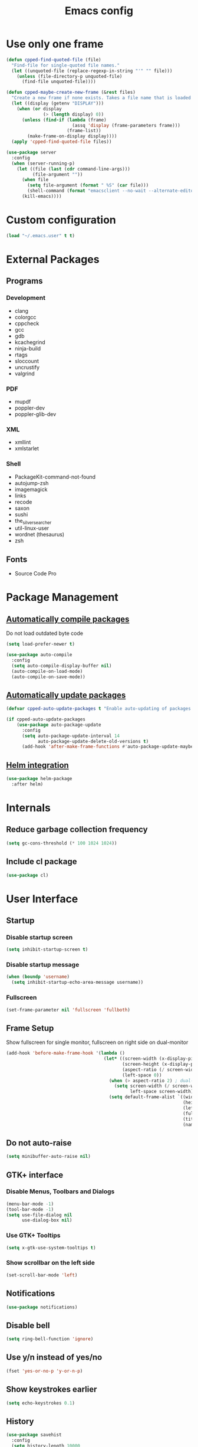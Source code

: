#+TITLE: Emacs config
#+OPTIONS: toc:4
#+PROPERTY: header-args :results silent

* Use only one frame
#+BEGIN_SRC emacs-lisp
(defun cpped-find-quoted-file (file)
  "Find-file for single-quoted file names."
  (let ((unquoted-file (replace-regexp-in-string "'" "" file)))
    (unless (file-directory-p unquoted-file)
      (find-file unquoted-file))))

(defun cpped-maybe-create-new-frame (&rest files)
  "Create a new frame if none exists. Takes a file name that is loaded into the frame."
  (let ((display (getenv "DISPLAY")))
    (when (or display
              (> (length display) 0))
      (unless (find-if (lambda (frame)
                         (assq 'display (frame-parameters frame)))
                       (frame-list))
        (make-frame-on-display display))))
  (apply 'cpped-find-quoted-file files))

(use-package server
  :config
  (when (server-running-p)
    (let ((file (last (cdr command-line-args)))
          (file-argument ""))
      (when file
        (setq file-argument (format " %S" (car file)))
        (shell-command (format "emacsclient --no-wait --alternate-editor=\"\" --eval '(cpped-maybe-create-new-frame%s)'" file-argument)))
      (kill-emacs))))
#+END_SRC

* Custom configuration
#+BEGIN_SRC emacs-lisp
(load "~/.emacs.user" t t)
#+END_SRC

* External Packages
** Programs
*** Development
- clang
- colorgcc
- cppcheck
- gcc
- gdb
- kcachegrind
- ninja-build
- rtags
- sloccount
- uncrustify
- valgrind
*** PDF
- mupdf
- poppler-dev
- poppler-glib-dev
*** XML
- xmllint
- xmlstarlet
*** Shell
- PackageKit-command-not-found
- autojump-zsh
- imagemagick
- links
- recode
- saxon
- sushi
- the_silver_searcher
- util-linux-user
- wordnet (thesaurus)
- zsh
** Fonts
- Source Code Pro

* Package Management
** [[https://github.com/tarsius/auto-compile][Automatically compile packages]]
Do not load outdated byte code
#+BEGIN_SRC emacs-lisp
(setq load-prefer-newer t)
#+END_SRC

#+BEGIN_SRC emacs-lisp
(use-package auto-compile
  :config
  (setq auto-compile-display-buffer nil)
  (auto-compile-on-load-mode)
  (auto-compile-on-save-mode))
#+END_SRC

** [[https://github.com/rranelli/auto-package-update.el][Automatically update packages]]
#+BEGIN_SRC emacs-lisp 
(defvar cpped-auto-update-packages t "Enable auto-updating of packages.")

(if cpped-auto-update-packages
    (use-package auto-package-update
      :config
      (setq auto-package-update-interval 14
            auto-package-update-delete-old-versions t)
      (add-hook 'after-make-frame-functions #'auto-package-update-maybe)))
#+END_SRC

** [[https://github.com/syohex/emacs-helm-package][Helm integration]]
#+BEGIN_SRC emacs-lisp
(use-package helm-package
  :after helm)
#+END_SRC

* Internals
** Reduce garbage collection frequency
#+BEGIN_SRC emacs-lisp
(setq gc-cons-threshold (* 100 1024 1024))
#+END_SRC

** Include cl package
#+BEGIN_SRC emacs-lisp
(use-package cl)
#+END_SRC

* User Interface
** Startup
*** Disable startup screen
#+BEGIN_SRC emacs-lisp
(setq inhibit-startup-screen t)
#+END_SRC

*** Disable startup message
#+BEGIN_SRC emacs-lisp
(when (boundp 'username)
  (setq inhibit-startup-echo-area-message username))
#+END_SRC

*** Fullscreen
#+BEGIN_SRC emacs-lisp
(set-frame-parameter nil 'fullscreen 'fullboth)
#+END_SRC
** Frame Setup
Show fullscreen for single monitor, fullscreen on right side on dual-monitor
#+BEGIN_SRC emacs-lisp
(add-hook 'before-make-frame-hook '(lambda ()
                                     (let* ((screen-width (x-display-pixel-width))
                                            (screen-height (x-display-pixel-height))
                                            (aspect-ratio (/ screen-width screen-height))
                                            (left-space 0))
                                       (when (> aspect-ratio 2) ; dual-monitor-setup
                                         (setq screen-width (/ screen-width 2)
                                               left-space screen-width))
                                       (setq default-frame-alist `((width . ,screen-width)
                                                                   (height . ,screen-height)
                                                                   (left . ,left-space)
                                                                   (fullscreen . fullboth)
                                                                   (title . "IDE")
                                                                   (name . "IDE"))))))
#+END_SRC

** Do not auto-raise
#+BEGIN_SRC emacs-lisp
(setq minibuffer-auto-raise nil)
#+END_SRC

** GTK+ interface
*** Disable Menus, Toolbars and Dialogs
#+BEGIN_SRC emacs-lisp
(menu-bar-mode -1)
(tool-bar-mode -1)
(setq use-file-dialog nil
      use-dialog-box nil)
#+END_SRC

*** Use GTK+ Tooltips
#+BEGIN_SRC emacs-lisp
(setq x-gtk-use-system-tooltips t)
#+END_SRC

*** Show scrollbar on the left side
#+BEGIN_SRC emacs-lisp
(set-scroll-bar-mode 'left)
#+end_src

** Notifications
#+BEGIN_SRC emacs-lisp
(use-package notifications)
#+END_SRC

** Disable bell
#+begin_src emacs-lisp
(setq ring-bell-function 'ignore)
#+end_src

** Use y/n instead of yes/no
#+BEGIN_SRC emacs-lisp
(fset 'yes-or-no-p 'y-or-n-p)
#+END_SRC

** Show keystrokes earlier
#+BEGIN_SRC emacs-lisp
(setq echo-keystrokes 0.1)
#+END_SRC

** History
#+BEGIN_SRC emacs-lisp
(use-package savehist
  :config
  (setq history-length 10000
        history-delete-duplicates t
        savehist-save-minibuffer-history t
        savehist-additional-variables '(kill-ring
                                        search-ring
                                        regexp-search-ring
                                        extended-command-history)
        savehist-autosave-interval 180)
  (savehist-mode t))
#+END_SRC

** Colors
*** [[https://github.com/atomontage/xterm-color][Show ANSI colors]]
#+BEGIN_SRC emacs-lisp
(use-package xterm-color)
#+END_SRC

** Fonts
*** Show pretty symbols
Disable prettification if cursor is at edge of expression
#+BEGIN_SRC emacs-lisp
(setq prettify-symbols-unprettify-at-point 'right-edge)
#+END_SRC

#+BEGIN_SRC emacs-lisp
(global-prettify-symbols-mode)
#+END_SRC

** Faces
*** Info
#+BEGIN_SRC emacs-lisp
(defface info '((t :inherit default))
  "Face used for info text."
  :group 'basic-faces)
#+END_SRC

** Icons
*** [[https://github.com/domtronn/all-the-icons.el][Show icons]]
#+BEGIN_SRC emacs-lisp
(use-package font-lock+)
(use-package all-the-icons)
#+END_SRC

** Theme
#+BEGIN_SRC emacs-lisp
(load-theme 'cpp-entwickler.de t)
#+END_SRC

** Mode Line
*** Project
#+BEGIN_SRC emacs-lisp
(with-eval-after-load "projectile"
  (defun cpped-project-dir ()
    (interactive)
    (or (when (and (ignore-errors (projectile-project-p))
                   (fboundp 'projectile-project-root))
          (projectile-project-root))
        (let ((backend (vc-deduce-backend)))
          (when backend
            (ignore-errors (vc-call-backend backend 'root default-directory)))))))

(defun powerline-project-id (icon-face)
  (when buffer-file-name
    (let ((project-name (if (and (ignore-errors (projectile-project-p))
                                 (fboundp 'projectile-project-name)
                                 (projectile-project-name))
                            (projectile-project-name)
                          (let ((backend (vc-deduce-backend)))
                            (when backend
                              (file-name-nondirectory (directory-file-name (file-name-directory (ignore-errors (vc-call-backend backend 'root default-directory))))))))))
      (when (not (= 0 (length project-name)))
        (concat (propertize (all-the-icons-faicon "folder")
                            'face (list ':family (all-the-icons-faicon-family)
                                        ':background (face-attribute icon-face :background))
                            'display '(raise -0.0))
                " "
                (propertize project-name
                            'help-echo (cpped-project-dir)
                            'local-map (make-mode-line-mouse-map
                                        'mouse-1 (lambda ()
                                                   (interactive)
                                                   (projectile-switch-project)))))))))
#+END_SRC

*** Major mode icon
#+BEGIN_SRC emacs-lisp
(defun powerline-mode-icon ()
  (let ((icon (all-the-icons-icon-for-buffer)))
    (unless (symbolp icon)
      (propertize icon
                  'face `(:family ,(all-the-icons-icon-family-for-buffer))
                  'display '(raise -0.0)
                  'help-echo (format "%s" major-mode)))))
#+END_SRC

*** Buffer name
Helper function to figure out version control root directory
#+BEGIN_SRC emacs-lisp
(defun powerline-buffer-id ()
  (let* ((home-dir (getenv "HOME"))
         (filename (when buffer-file-name
                     (file-truename buffer-file-name)))
         (project-root (or (cpped-project-dir)
                           (when (and filename
                                      home-dir
                                      (string-equal (substring filename 0 (length home-dir)) home-dir))
                             home-dir)))
         (relative-path (when filename
                          (let ((directory (file-name-directory (if project-root
                                                                    (file-relative-name filename project-root)
                                                                  filename))))
                            (when directory
                              (file-name-as-directory directory)))))
         (buffer-name (format-mode-line "%b"))
         (special-buffer (string-match "^\\*.*\\*$" buffer-name)))
    (concat
     (when relative-path
       (propertize relative-path
                   'face (list ':weight 'light)))
     (if special-buffer
         (propertize (replace-regexp-in-string "^\\*\\(.*\\)\\*$" "\\1" buffer-name)
                     'face (list ':weight 'normal ':slant 'italic))
       (propertize buffer-name
                   'face (list ':weight 'black))))))
#+END_SRC

*** Git Info
#+BEGIN_SRC emacs-lisp
(defun powerline-version-control ()
  (when vc-mode
    (let* ((branch (mapconcat 'concat (cdr (split-string vc-mode "[:-]")) "-"))
           (branch-head (magit-rev-parse "--short" branch))
           (revision (when buffer-file-name
                       (magit-rev-parse "--short" (vc-git-working-revision buffer-file-name)))))
      (concat
       (propertize (all-the-icons-octicon "git-branch")
                   'face `(:family ,(all-the-icons-octicon-family))
                   'display '(raise -0.1))

       (format " %s" branch)
       (unless (string= revision branch-head)
         (format " · %s (%s)" revision (magit-git-string "rev-list"
                                                         "--count"
                                                         (concat revision ".." branch-head))))))))
#+END_SRC

*** Show if file is remote
#+BEGIN_SRC emacs-lisp
(defun powerline-remote (icon-face)
  (when (file-remote-p default-directory)
    (propertize (all-the-icons-faicon "cloud")
                'face (list ':family (all-the-icons-faicon-family)
                            ':background (face-attribute icon-face :background))
                'display '(raise -0.0))))
#+END_SRC

*** Show if file is opened in su-mode
#+BEGIN_SRC emacs-lisp
(defun powerline-su (icon-face)
  (when (string-match "^/su\\(do\\)?:" default-directory)
    (propertize (all-the-icons-faicon "user-plus")
                'face (list ':family (all-the-icons-faicon-family) 
                            ':foreground (face-attribute 'warning :foreground)
                            ':background (face-attribute icon-face :background))
                'display '(raise -0.0))))
#+END_SRC

*** Modification
#+BEGIN_SRC emacs-lisp
(defun powerline-modified (icon-face)
  (propertize (pcase (format-mode-line "%*")
                (`"*" (all-the-icons-faicon "pencil"))
                (`"-"  
                 (if (and buffer-file-name
                          vc-mode
                          (string-equal (vc-state buffer-file-name) 'edited))
                     (all-the-icons-faicon "cloud-upload")
                   (all-the-icons-faicon "floppy-o")))
                (`"%" (all-the-icons-faicon "lock"))
                (_ (all-the-icons-faicon "question")))
              'face (list ':family (all-the-icons-faicon-family)
                          ':background (face-attribute icon-face :background))
              'display '(raise -0.0)))
#+END_SRC

*** Cursor position
#+BEGIN_SRC emacs-lisp
(defun powerline-position-info (icon-face)
  (concat
   (propertize (all-the-icons-faicon "arrows-v")
               'face (list ':family (all-the-icons-faicon-family)
                           ':background (face-attribute icon-face :background))
               'display '(raise -0.0))
   (format-mode-line "%4l")
   (propertize (format " %s" (all-the-icons-faicon "arrows-h"))
               'face (list :family (all-the-icons-faicon-family)
                           ':background (face-attribute icon-face :background))
               'display '(raise -0.0))
   (format-mode-line "%3c")))
#+END_SRC

*** Selected region
#+BEGIN_SRC emacs-lisp
(defun powerline-region-info (icon-face)
  (when mark-active
    (format "%s %s/%s/%s"
            (propertize (all-the-icons-faicon "crop")
                        'face (list ':family (all-the-icons-faicon-family)
                                    ':background (face-attribute icon-face :background))
                        'display '(raise -0.0))
            (count-lines (region-beginning) (region-end))
            (count-words (region-end) (region-beginning))
            (- (region-end) (region-beginning)))))
#+END_SRC

*** Buffer size (characters/lines)
#+BEGIN_SRC emacs-lisp
(defun powerline-buffersize ()
  (concat
   (propertize (all-the-icons-faicon "archive")
               'face `(:family ,(all-the-icons-faicon-family))
               'display '(raise -0.0))
   (format-mode-line " %I/")
   (save-excursion
     (goto-char (point-max))
     (format-mode-line "%l"))))
#+END_SRC

*** File encoding
#+BEGIN_SRC emacs-lisp
(defun powerline-encoding ()
       (concat
        (propertize (all-the-icons-faicon "file-code-o")
                    'face `(:family ,(all-the-icons-faicon-family))
                    'display '(raise -0.0))
        " "
        (symbol-name (coding-system-type buffer-file-coding-system))
        " "
        (propertize (pcase (coding-system-eol-type buffer-file-coding-system)
                           (`0  (all-the-icons-faicon "linux"))
                           (`1  (all-the-icons-faicon "windows"))
                           (`2 (all-the-icons-faicon "apple"))
                           (_ (all-the-icons-faicon "question"))) 
                    'face `(:family ,(all-the-icons-faicon-family))
                    'display '(raise -0.0))))
#+END_SRC

*** Current function
Find path of current position in XML docuement
#+BEGIN_SRC emacs-lisp
(defun nxml-where ()
  "Display the hierarchy of XML elements the point is on as a path."
  (interactive)
  (let ((path nil))
    (save-excursion
      (save-restriction
        (widen)
        (while (and (< (point-min) (point))
                    (condition-case nil
                        (progn
                          (nxml-backward-up-element)
                          t)
                      (error nil)))
          (setq path (cons (xmltok-start-tag-local-name) path)))
        (if (called-interactively-p t)
            (message "/%s" (mapconcat 'identity path "/"))
          (format "/%s" (mapconcat 'identity path "/")))))))
#+END_SRC

#+BEGIN_SRC emacs-lisp
(defun powerline-which-function (icon-face)
  (when which-function-mode
    (let ((current-function (if (equal major-mode 'nxml-mode)
                                (nxml-where)
                                (which-function))))
      (unless (= 0 (length current-function))
        (concat
         (propertize (all-the-icons-faicon "puzzle-piece")
                     'face (list ':family (all-the-icons-faicon-family)
                                 ':background (face-attribute icon-face :background))
                     'display '(raise -0.0))
         " "
         current-function)))))
#+END_SRC

*** Syntax Check
#+BEGIN_SRC emacs-lisp
(defun powerline-flycheck-status (icon-face)
  (when (and (boundp 'flycheck-last-status-change)
             (not (equal flycheck-last-status-change 'no-checker)))
    (let* ((issues (if (and (equal flycheck-last-status-change 'finished)
                            flycheck-current-errors)
                       (let-alist (flycheck-count-errors flycheck-current-errors)
                         (+ (or .warning 0) (or .error 0)))
                     0))
           (show-warning (or (> issues 0)
                             (pcase flycheck-last-status-change
                               (`errored t)
                               (`interrupted t)
                               (`suspicious t)
                               (_ nil)))))
      (concat
       (propertize (all-the-icons-faicon (pcase flycheck-last-status-change
                                           (`finished (if (> issues 0) "exclamation-triangle" "check"))
                                           (`running "refresh")
                                           (`not-checked "power-off")
                                           (`errored "exclamation-triangle")
                                           (`interrupted "flash")
                                           (`suspicious "exclamation-triangle")
                                           (_ "power-off")))
                   'face (list ':family (all-the-icons-faicon-family)
                               ':foreground (face-attribute (if show-warning
                                                                'warning
                                                              icon-face) :foreground)
                               ':background (face-attribute icon-face :background))
                   'display '(raise -0.0))
       " "
       (propertize (pcase flycheck-last-status-change
                     (`finished (if (> issues 0)
                                    (format "%s Issue%s" issues (if (= 1 issues)
                                                                    ""
                                                                  "s"))
                                  "No Issues"))
                     (`running "Running")
                     (`not-checked "Not checked")
                     (`errored "Error")
                     (`interrupted "Interrupted")
                     (`suspicious "Error")
                     (_ "Disabled"))
                   'help-echo "Show Flycheck Errors"
                   'local-map (make-mode-line-mouse-map
                               'mouse-1 (lambda ()
                                          (interactive)
                                          (flycheck-list-errors))))))))
#+END_SRC

*** Date
#+BEGIN_SRC emacs-lisp
(defun powerline-date ()
  (concat
   (propertize (all-the-icons-faicon "calendar")
               'face `(:family ,(all-the-icons-faicon-family))
               'display '(raise -0.0))
   (format-time-string " %e.%-m.%G [%W]")))
#+END_SRC

*** Time
#+BEGIN_SRC emacs-lisp
(defun powerline-time (icon-face)
  (let* ((hour (string-to-number (format-time-string "%I")))
         (icon (all-the-icons-wicon (format "time-%s" hour))))
    (concat
     (propertize icon 'face (list ':family (all-the-icons-wicon-family)
                                  ':background (face-attribute icon-face :background))
                      'display '(raise -0.0))
     (format-time-string " %H:%M "))))
#+END_SRC

*** Powerline
#+BEGIN_SRC emacs-lisp
(use-package powerline
  :config
  (setq powerline-default-separator 'slant
        powerline-display-hud nil
        powerline-height 20))

(defun powerline-cpp-entwickler-theme ()
  "Setup the default mode-line."
  (interactive)
  (setq-default mode-line-format
                '("%e"
                  (:eval
                   (let* ((active (powerline-selected-window-active))
                          (mode-line (if active 
                                         'mode-line 
                                       'mode-line-inactive))
                          (face1 (if active 
                                     'powerline-active1 
                                   'powerline-inactive1))
                          (face2 (if active 
                                     'powerline-active2 
                                   'powerline-inactive2))
                          (separator-left (intern (format "powerline-%s-%s"
                                                          (powerline-current-separator)
                                                          (cdr powerline-default-separator-dir))))
                          (separator-right (intern (format "powerline-%s-%s"
                                                           (powerline-current-separator)
                                                           (car powerline-default-separator-dir))))
                          (project-id (powerline-project-id (symbol-value 'face1)))
                          (show-project (not (= 0 (length project-id))))
                          (current-function (powerline-which-function (symbol-value 'face1)))
                          (show-function (not (= 0 (length current-function))))
                          (check-status (powerline-flycheck-status (symbol-value 'face2)))
                          (show-check-status (not (= 0 (length check-status))))
                          (lhs (list 
                                (when show-project
                                  (powerline-raw project-id face1 'l))
                                (when show-project
                                  (funcall separator-left face1 mode-line))
                                (powerline-raw (powerline-mode-icon) mode-line 'l)
                                (powerline-raw (powerline-buffer-id) mode-line 'l)
                                (powerline-raw (powerline-version-control) mode-line 'l)
                                (funcall separator-left mode-line face2)
                                (powerline-raw (powerline-remote (symbol-value 'face2)) face2)
                                (powerline-raw (powerline-su (symbol-value 'face2)) face2 'r)
                                (powerline-raw (powerline-modified (symbol-value 'face2)) face2)
                                (powerline-raw (powerline-position-info (symbol-value 'face2)) face2 'l)
                                (powerline-raw (powerline-region-info (symbol-value 'face2)) face2 'l)
                                (funcall separator-left face2 mode-line)
                                (powerline-raw (powerline-buffersize) mode-line)
                                (powerline-raw (powerline-encoding) mode-line 'l)
                                (when show-function
                                  (funcall separator-left mode-line face1))
                                (when show-function
                                  (powerline-raw current-function face1))
                                (when show-function
                                  (funcall separator-left face1 mode-line))
                                (powerline-raw (format-mode-line 'global-mode-string) mode-line)))
                          (rhs (list 
                                (when show-check-status
                                  (funcall separator-right mode-line face2))
                                (when show-check-status
                                  (powerline-raw check-status face2))
                                (when show-check-status
                                  (funcall separator-right face2 mode-line))
                                (powerline-raw (powerline-date) mode-line 'l)
                                (funcall separator-right mode-line face1)
                               (powerline-raw (powerline-time face1) face1 'r))))
                     (concat (powerline-render lhs)
                             (powerline-fill mode-line (powerline-width rhs))
                             (powerline-render rhs)))))))
(powerline-cpp-entwickler-theme)
#+END_SRC

** [[https://github.com/bbatsov/projectile][Projectile]]
#+BEGIN_SRC emacs-lisp
(use-package ag)

(use-package projectile
  :after ag
  :bind ("C-x C-p" . projectile-find-file-dwim)
  :config
  (setq projectile-enable-caching t
        projectile-completion-system 'helm
        projectile-switch-project-action 'helm-projectile)
  (projectile-global-mode))
#+END_SRC

** [[https://github.com/emacs-helm/helm][Helm UI]]
#+BEGIN_SRC emacs-lisp
(use-package helm
  :after popwin
  :bind
  (("C-c h" . helm-command-prefix)
   ("M-x" . helm-M-x)
   ("M-y" . helm-show-kill-ring)
   ("C-x C-f" . helm-find-files)
   ("C-x C-b" . helm-buffers-list))
  :config
  (setq helm-buffer-max-length nil
        helm-buffers-fuzzy-matching t
        helm-candidate-number-limit 200
        helm-case-fold-search t
        helm-comp-read-case-fold-search 'Ignore\ case
        helm-grep-ignored-directories '("SCCS" "RCS" "CVS" "MCVS" ".svn" ".git" ".hg" ".bzr" "_MTN" "_darcs" "{arch}" ".gvfs" "branches" "tags")
        helm-input-idle-delay 0.01
        helm-recentf-fuzzy-match t
        helm-split-window-in-side-p           t ; open helm buffer inside current window, not occupy whole other window
        helm-move-to-line-cycle-in-source     t ; move to end or beginning of source when reaching top or bottom of source.
        helm-scroll-amount                    8 ; scroll 8 lines other window using M-<next>/M-<prior>
        helm-ff-search-library-in-sexp t        ; search for library in `require' and `declare-function' sexp.
        helm-ff-file-name-history-use-recentf t)
  (when (executable-find "curl")
    (setq helm-google-suggest-use-curl-p t))
  (add-hook 'helm-before-initialize-hook '(lambda () (linum-mode 0)))
  (advice-add 'helm-ff-filter-candidate-one-by-one
              :around (lambda (fcn file)
                        (unless (string-match "\\(?:/\\|\\`\\)\\.\\{1,2\\}\\'" file)
                          (funcall fcn file)))) ;; hide current directory/parent directory in file list
  (with-eval-after-load "popwin"
    (progn
      (push '("*helm kill ring*" :dedicated t :position bottom :height 40) popwin:special-display-config)
      (push '("*helm calcul*" :dedicated t :position bottom :height 10) popwin:special-display-config)))
  (helm-mode 1))

(require 'helm-config)

(require 'helm-buffers)
(push "\\*Messages\\*" helm-boring-buffer-regexp-list)
(push "\\*Warnings\\*" helm-boring-buffer-regexp-list)
(push "\\*Completions\\*" helm-boring-buffer-regexp-list)
(push "\\*Help\\*" helm-boring-buffer-regexp-list)
(push "\\*compilation\\*" helm-boring-buffer-regexp-list)
(push "\\*compile.*\\*" helm-boring-buffer-regexp-list)
(push "\\*Compilation Log\\*" helm-boring-buffer-regexp-list)
#+END_SRC

*** Projectile Integration
#+BEGIN_SRC emacs-lisp
(use-package helm-projectile
  :after (helm projectile)
  :bind ("M-g g" . helm-projectile-ag)
  :config (helm-projectile-on))
#+END_SRC

*** Fuzzy Matching
#+BEGIN_SRC emacs-lisp
(use-package helm-flx
  :after helm
  :config (helm-flx-mode +1))

(use-package helm-fuzzier
  :after helm
  :config (helm-fuzzier-mode 1))
#+END_SRC

*** Grep
#+BEGIN_SRC emacs-lisp
(use-package helm-ag
  :after (helm ag)
  :config
  (setq helm-ag-use-grep-ignore-list t
        helm-ag-insert-at-point 'symbol))
#+END_SRC

*** Popwin Fix
#+BEGIN_SRC emacs-lisp
(defun cpped-popwin-help-mode-off ()
       "Turn `popwin-mode' off for *Help* buffers."
       (when (boundp 'popwin:special-display-config)
             (customize-set-variable 'popwin:special-display-config
                                     (delq 'help-mode popwin:special-display-config))))

(defun cpped-popwin-help-mode-on ()
       "Turn `popwin-mode' on for *Help* buffers."
       (when (boundp 'popwin:special-display-config)
             (customize-set-variable 'popwin:special-display-config
                                     (add-to-list 'popwin:special-display-config 'help-mode nil #'eq))))

(with-eval-after-load "popwin"
  (progn
    (add-hook 'helm-minibuffer-set-up-hook #'cpped-popwin-help-mode-off)
    (add-hook 'helm-cleanup-hook #'cpped-popwin-help-mode-on)))
#+END_SRC

** Imenu
*** Automatically rescan
#+BEGIN_SRC emacs-lisp
(set-default 'imenu-auto-rescan t)
#+END_SRC

** Buffers
*** Go to last position when opening buffer
#+BEGIN_SRC emacs-lisp
(save-place-mode 1)
#+END_SRC

*** Buffer switching
#+BEGIN_SRC emacs-lisp
(defun cpped-switch-buffer ()
  (interactive)
  (helm-other-buffer
   (append
    '(helm-source-buffers-list)
    '(helm-source-recentf)
    '(helm-source-files-in-current-dir)
    (when (ignore-errors (projectile-project-p))
      '(helm-source-projectile-files-list))
    '(helm-source-buffer-not-found)) "*helm-buffers*"))
(global-set-key (kbd "C-x b") 'cpped-switch-buffer)
#+END_SRC

Switch to previous buffer
#+BEGIN_SRC emacs-lisp
(defun cpped-previous-buffer ()
  (interactive)
  (switch-to-buffer (other-buffer (current-buffer) 1)))

(global-set-key (kbd "C-x p") 'cpped-previous-buffer)
#+END_SRC

*** Scratch Buffer
**** Always use text mode
#+BEGIN_SRC emacs-lisp
(setq initial-major-mode 'text-mode)
#+END_SRC

**** Start with empty scratch buffer (no message)
#+BEGIN_SRC emacs-lisp
(setq initial-scratch-message nil)
#+END_SRC

**** [[https://github.com/Fanael/persistent-scratch][Save scratch buffers between sessions]]
#+BEGIN_SRC emacs-lisp
(use-package persistent-scratch
        :config
        (persistent-scratch-setup-default))
#+END_SRC

*** Popup Windows
#+BEGIN_SRC emacs-lisp
(use-package popwin
  :config
  (push '("*Messages*" :dedicated t :position bottom :height 40 :tail) popwin:special-display-config)
  (push '(compilation-mode :dedicated t :position bottom :height 30) popwin:special-display-config)
  (push '(help-mode :dedicated t :position bottom :height 40) popwin:special-display-config)
  (popwin-mode 1))

(global-set-key (kbd "C-c m") (lambda ()
                                (interactive)
                                (popwin:display-buffer "*Messages*")))
#+END_SRC

*** Add path if required to make buffer name unique
#+BEGIN_SRC emacs-lisp
(setq uniquify-buffer-name-style 'forward
      uniquify-separator "/"
      uniquify-after-kill-buffer-p t
      uniquify-ignore-buffers-re "^\\*")
#+END_SRC

*** [[https://github.com/dimitri/switch-window][Use smarter window switching (numbered windows)]]
#+BEGIN_SRC emacs-lisp
(use-package switch-window
  :config
  (global-set-key (kbd "C-<tab>") 'switch-window))
#+END_SRC

*** Do not show buffer boundaries in fringe
#+BEGIN_SRC emacs-lisp
(setq-default indicate-buffer-boundaries nil)
#+END_SRC

*** [[https://github.com/mina86/auto-dim-other-buffers.el][Dim inactive buffers]]
#+BEGIN_SRC emacs-lisp
(use-package auto-dim-other-buffers
  :config
  (add-hook 'after-init-hook (lambda ()
                               (auto-dim-other-buffers-mode t))))
#+END_SRC

*** Highlight minibuffer when in use
#+BEGIN_SRC emacs-lisp
(add-hook 'minibuffer-setup-hook (lambda ()
                                   (make-local-variable 'face-remapping-alist)
                                   (add-to-list 'face-remapping-alist '(default (:background "tomato")))))
#+END_SRC

*** Kill current buffer by default
#+BEGIN_SRC emacs-lisp
(defun cpped-kill-default-buffer ()
  "Kill the currently active buffer."
  (interactive)
  (let (kill-buffer-query-functions)
    (when (and buffer-file-name
               (buffer-modified-p))
      (save-buffer))
    (kill-buffer)))

(global-set-key (kbd "C-x k") 'cpped-kill-default-buffer)
#+END_SRC

*** Do not ask before killing buffer with running processes
#+BEGIN_SRC emacs-lisp
(setq kill-buffer-query-functions
      (remq 'process-kill-buffer-query-function
            kill-buffer-query-functions))
#+END_SRC

*** Multi-buffer kill
#+BEGIN_SRC emacs-lisp
(global-set-key (kbd "C-x C-k") 'clean-buffer-list)
(defvar clean-buffer-list-delay-general 1)
#+END_SRC

*** Kill unused buffers automatically
#+BEGIN_SRC emacs-lisp
(defun cpped-clean-buffer-list-delay-3hours (name)
  "Wrapper around clean-buffer-list-delay to allow delays in hours instead of days"
  (or (assoc-default name clean-buffer-list-kill-buffer-names #'string=
                     clean-buffer-list-delay-special)
      (assoc-default name clean-buffer-list-kill-regexps
                     (lambda (regex input)
                       (if (functionp regex)
                           (funcall regex input) (string-match regex input)))
                     clean-buffer-list-delay-special)
      (* 3 (* 60 60))))

(fset 'clean-buffer-list-delay 'cpped-clean-buffer-list-delay-3hours)
(run-with-timer 0 (* 3 (* 60 60)) 'clean-buffer-list)
#+END_SRC

*** Lines
**** Highlight current line
#+BEGIN_SRC emacs-lisp
(use-package hl-line+
  :config
  (setq hl-line-overlay-priority 100)
  (global-hl-line-mode))
#+END_SRC

**** Break long lines
#+BEGIN_SRC emacs-lisp
(setq visual-line-fringe-indicators '(nil nil))
(global-visual-line-mode 1)
#+END_SRC

**** [[https://github.com/purcell/page-break-lines][Show page breaks as line instead of '^L']]
#+BEGIN_SRC emacs-lisp
(use-package page-break-lines
  :config
  (global-page-break-lines-mode))
#+END_SRC

**** Show line numbers
Always use a fixed width for line numbers (maximum number length)
#+BEGIN_SRC emacs-lisp
(use-package nlinum
  :config
  (global-nlinum-mode 1)
  (add-hook 'nlinum-mode-hook (lambda ()
                                (when (and nlinum-mode
                                           (buffer-live-p (current-buffer)))
                                  (setq nlinum--width
                                        (length (number-to-string
                                                 (count-lines (point-min) (point-max)))))))))
#+END_SRC

**** Use relative numbers on request
#+BEGIN_SRC emacs-lisp
(use-package nlinum-relative
  :after nlinum
  :config
  (setq nlinum-relative-redisplay-delay 0
        nlinum-relative-current-symbol "➔ "
        nlinum-relative-offset 0))
#+END_SRC

**** [[https://github.com/tom-tan/hlinum-mode][Highlight current line number]]
#+BEGIN_SRC emacs-lisp
(use-package hlinum
  :config
  (setq linum-highlight-in-all-buffersp t)
  (hlinum-activate))
#+END_SRC

*** Utilities
**** Copy buffer file name to clipboard
#+BEGIN_SRC emacs-lisp
(defun cpped-copy-file-name-to-clipboard ()
  "Copy the current buffer file name to the clipboard."
  (interactive)
  (let ((filename (if (equal major-mode 'dired-mode)
                      default-directory
                    (buffer-file-name))))
    (when filename
      (kill-new filename))))
#+END_SRC

** Cursor
*** Center Cursor
#+BEGIN_SRC emacs-lisp
(use-package centered-cursor-mode
  :config (global-centered-cursor-mode +1))
#+END_SRC

*** Show cursor as bar in insert mode and block in overwrite mode
#+BEGIN_SRC emacs-lisp
(use-package bar-cursor
  :config (bar-cursor-mode 1))
#+END_SRC

** [[https://www.emacswiki.org/emacs/UndoTree][Undo]]
#+BEGIN_SRC emacs-lisp
(use-package undo-tree
  :after popwin
  :config
  (global-undo-tree-mode)
  (setq undo-tree-visualizer-timestamps t
        undo-tree-visualizer-diff t)
  (global-set-key (kbd "C-z") 'undo-tree-undo)
  (global-set-key (kbd "M-z") 'undo-tree-redo)
  (global-set-key (kbd "C-M-z") 'undo-tree-visualize)
  (push '(" *undo-tree*" :dedicated t :width 60 :position right) popwin:special-display-config))
#+END_SRC

*** Keep selection when undoing
#+BEGIN_SRC emacs-lisp
(defadvice undo-tree-undo (around keep-region activate)
  (if (use-region-p)
      (let ((mark-position (set-marker (make-marker) (mark)))
            (point-position (set-marker (make-marker) (point))))
        ad-do-it
        (goto-char point-position)
        (set-mark mark-position)
        (set-marker point-position nil)
        (set-marker mark-position nil))
    ad-do-it))
#+END_SRC

** Shell
#+BEGIN_SRC emacs-lisp
(setq comint-buffer-maximum-size 10000
      comint-scroll-show-maximum-output t
      comint-input-ring-size 500
      comint-output-filter-functions '(ansi-color-process-output
                                       comint-strip-ctrl-m
                                       comint-postoutput-scroll-to-bottom
                                       comint-watch-for-password-prompt
                                       comint-truncate-buffer))
#+END_SRC

*** Clear buffer
#+BEGIN_SRC emacs-lisp
(defun cpped-clear-comint-buffer ()
  (interactive)
  (delete-region (point-min) (point-max))
  (comint-send-input))
#+END_SRC

*** Open shell in project directory
#+BEGIN_SRC emacs-lisp
(defun cpped-eshell-project-dir ()
  (interactive)
  (let ((default-directory (cpped-project-dir)))
    (if default-directory
        (eshell))))
#+END_SRC

*** [[https://github.com/mhayashi1120/Emacs-shelldoc][Show man page for shell commands]]
#+BEGIN_SRC emacs-lisp
(use-package shelldoc
  :after (helm popwin)
  :config
  (setq shelldoc-keep-man-locale nil)
  (add-hook 'eshell-mode-hook 'shelldoc-minor-mode-on)
  (add-hook 'sh-mode-hook 'shelldoc-minor-mode-on)
  (add-hook 'shell-mode-hook 'shelldoc-minor-mode-on)
  (push "\\*Shelldoc\\*" helm-boring-buffer-regexp-list)
  (push '("*Shelldoc*" :position bottom :height 30) popwin:special-display-config))
#+END_SRC

*** Auto-completion
**** Company (commands)
#+BEGIN_SRC emacs-lisp
(add-hook 'eshell-mode-hook (lambda()
                              (set (make-local-variable 'company-backends) '(company-shell company-keywords company-dabbrev-code company-yasnippet company-files company-capf))))
#+END_SRC

**** Helm (files/folders)
#+BEGIN_SRC emacs-lisp
(add-hook 'eshell-mode-hook (lambda ()
                              (eshell-cmpl-initialize)
                              (define-key eshell-mode-map [remap eshell-pcomplete] 'helm-esh-pcomplete)))
#+END_SRC

*** [[;; https://github.com/xuchunyang/eshell-did-you-mean][Suggestions for wrong commmands]]
#+BEGIN_SRC emacs-lisp
(use-package eshell-did-you-mean
  :config
  (eshell-did-you-mean-setup))
#+END_SRC

*** [[https://github.com/ryuslash/eshell-fringe-status][Show status of last command in fringe]]
#+BEGIN_SRC emacs-lisp
(use-package eshell-fringe-status)
#+END_SRC  (add-hook 'eshell-mode-hook 'eshell-fringe-status-mode))

*** History
#+BEGIN_SRC emacs-lisp
(add-hook 'eshell-mode-hook (lambda ()
              (define-key eshell-mode-map "M-l" 'helm-eshell-history)))
#+END_SRC

*** [[https://github.com/magit/with-editor][Use emacs as editor]]
#+BEGIN_SRC emacs-lisp
(use-package with-editor
  :config
  (define-key (current-global-map) [remap async-shell-command] 'with-editor-async-shell-command)
  (define-key (current-global-map) [remap shell-command] 'with-editor-shell-command)
  (add-hook 'shell-mode-hook  'with-editor-export-editor)
  (add-hook 'term-exec-hook   'with-editor-export-editor)
  (add-hook 'eshell-mode-hook 'with-editor-export-editor))
#+END_SRC

** Help
*** [[https://github.com/justbur/emacs-which-key][Show available keys after entering prefix]]
#+BEGIN_SRC emacs-lisp
(use-package which-key
  :config (which-key-mode +1))
#+END_SRC

*** Show unbound keys
#+BEGIN_SRC emacs-lisp
(use-package unbound)
#+END_SRC

** Utilites
[[https://github.com/bbatsov/crux][A Collection of Ridiculously Useful eXtensions]]
#+BEGIN_SRC emacs-lisp
(use-package crux)
#+END_SRC

* File Handling
** Edit config
#+BEGIN_SRC emacs-lisp
(defvar cpped-config-file "~/.emacs-config.org")

(defun cpped-edit-emacs-config ()
  (interactive)
  (find-file cpped-config-file))

(global-set-key (kbd "C-x e") 'cpped-edit-emacs-config)
#+END_SRC

** Do not ask if file should be created
#+BEGIN_SRC emacs-lisp
(setq confirm-nonexistent-file-or-buffer nil
      helm-ff-newfile-prompt-p nil)
#+END_SRC

** Save backup files to /tmp
#+BEGIN_SRC emacs-lisp
(setq backup-directory-alist `((".*" . ,temporary-file-directory)))
#+END_SRC

** Move deleted files to trash instead of deleting
#+BEGIN_SRC emacs-lisp
(setq delete-by-moving-to-trash t)
#+END_SRC

** Automatically silently reload unmodified buffers when file has changed on disk
#+BEGIN_SRC emacs-lisp
(setq global-auto-revert-non-file-buffers t
      auto-revert-verbose nil)
(global-auto-revert-mode t)
#+END_SRC

** Save current region or buffer to different file
#+BEGIN_SRC emacs-lisp
(defun cpped-save-copy ()
  "Save the current buffer or region to a different file."
  (interactive)
  (let* ((original (buffer-file-name))
         (copy (read-file-name "Copy to file: " nil nil nil (and original
                                                                 (file-name-nondirectory original))))
         (begin (if (use-region-p)
                    (region-beginning)
                  (point-min)))
         (end (if (use-region-p)
                  (region-end)
                (point-max)))
         (mustbenew (if (and original (file-equal-p original copy))
                        'excl
                      t)))
    (write-region begin end copy nil nil nil mustbenew)))
#+END_SRC

** Auto-save buffers
#+BEGIN_SRC emacs-lisp
(defconst cpped-autosave-delay 5 "The number of seconds to wait before saving autmatically.")

(setq auto-save-visited-file-name t
      auto-save-timeout cpped-autosave-delay
      auto-save-interval 100
      buffer-save-without-query t)
#+END_SRC

** [[https://github.com/nflath/sudo-edit][Allow editing via sudo]]
#+BEGIN_SRC emacs-lisp
(use-package sudo-edit)
#+END_SRC
** [[https://github.com/m00natic/vlfi][Allow opening large files]]
#+BEGIN_SRC emacs-lisp
(setq large-file-warning-threshold (* 25 1024 1024))

(use-package vlf
  :config
  (require 'vlf-setup)
  (setq vlf-application 'dont-ask))
#+END_SRC

** Allow editing compressed files
#+BEGIN_SRC emacs-lisp
(auto-compression-mode 1)
#+END_SRC

** File Management
*** [[https://www.emacswiki.org/emacs/RecentFiles][Recent files]]
#+BEGIN_SRC emacs-lisp
(use-package recentf
  :bind ("C-x C-r" . helm-recentf)
  :config
  (setq recentf-max-saved-items 200
        recentf-max-menu-items 15
        recentf-auto-save-timer (run-with-idle-timer 600 t
                                                     'recentf-save-list))
  (recentf-mode t))
#+END_SRC

*** Dired
#+BEGIN_SRC emacs-lisp
(setq dired-recursive-copies 'always
      dired-recursive-deletes 'top)
#+END_SRC

**** Rename files in dired mode
#+BEGIN_SRC emacs-lisp
(use-package dired-efap
  :bind (:map dired-mode-map ("[f2]" . dired-efap))
  :config (setq dired-efap-initial-filename-selection 'o-extension))
#+END_SRC

**** [[https://github.com/DamienCassou/dired-imenu][imenu Integration]]
#+BEGIN_SRC emacs-lisp
(use-package dired-imenu)
#+END_SRC

**** [[https://www.emacswiki.org/emacs/wdired.el][Editing]]
#+BEGIN_SRC emacs-lisp
(use-package wdired
  :bind (:map dired-mode-map ("e" . wdired-change-to-wdired-mode)))
#+END_SRC

**** Use standard ls parameters for listing
#+BEGIN_SRC emacs-lisp
(setq dired-listing-switches "-aFhl")
#+END_SRC

**** Coloring
#+BEGIN_SRC emacs-lisp
(use-package diredful
  :config
  (diredful-mode 1))
#+END_SRC

**** Show Icons
#+BEGIN_SRC emacs-lisp
(use-package all-the-icons-dired
  :config
  (add-hook 'dired-mode-hook 'all-the-icons-dired-mode))
#+END_SRC

**** Filtering
#+BEGIN_SRC emacs-lisp
(use-package dired-narrow
  :bind (:map dired-mode-map ("/" . dired-narrow)))
#+END_SRC

**** Preview
#+BEGIN_SRC emacs-lisp
(use-package peep-dired
  :defer t
  :bind (:map dired-mode-map ("V" . peep-dired)))
#+END_SRC

**** Diff files
#+BEGIN_SRC emacs-lisp
(defvar cpped-dired-ediff-window-configuration nil)

(defun cpped-dired-ediff-files ()
  "Show a diff of two files marked in dired."
  (interactive)
  (let* ((files (dired-get-marked-files))
         (file1 (car files))
         (file2 (if (cdr files)
                    (cadr files)
                  (read-file-name "Diff to: " (dired-dwim-target-directory)))))
    (setq cpped-dired-ediff-window-configuration (current-window-configuration))
    (ediff-files file1 file2 '((lambda ()
                                 (setq-local ediff-quit-hook (lambda ()
                                                               (ediff-kill-buffer-carefully ediff-buffer-A)
                                                               (ediff-kill-buffer-carefully ediff-buffer-B)
                                                               (set-window-configuration cpped-dired-ediff-window-configuration.))))))))

(define-key dired-mode-map "e" 'cpped-dired-ediff-files)
#+END_SRC

*** [[https://www.emacswiki.org/emacs/Sunrise_Commander][Sunrise Commander]]
#+BEGIN_SRC emacs-lisp
(use-package sunrise-commander)
#+END_SRC

*** [[https://github.com/jaypei/emacs-neotree][NeoTree]]
#+BEGIN_SRC emacs-lisp
(use-package neotree
  :after projectile
  :bind ("<f1>" . neotree-toggle)
  :config
  (setq neo-smart-open nil
        neo-show-updir-line t
        neo-window-fixed-size nil
        neo-theme (if window-system
                      'icons
                    'arrow))
  (add-hook 'projectile-after-switch-project-hook 'neotree-projectile-action))
#+END_SRC

* Text
#+BEGIN_SRC emacs-lisp
(push '("\\.doc\\'" . text-mode) auto-mode-alist)
(push '("\\.txt\\'" . text-mode) auto-mode-alist)
#+END_SRC

** Encoding
#+BEGIN_SRC emacs-lisp
(set-charset-priority 'unicode)
(set-language-environment 'utf-8)
(set-default-coding-systems 'utf-8)
(set-terminal-coding-system 'utf-8)
(set-selection-coding-system 'utf-8)
(set-keyboard-coding-system 'utf-8)
(prefer-coding-system 'utf-8)
(setq locale-coding-system 'utf-8)
(setq default-process-coding-system '(utf-8-unix . utf-8-unix))

(defun cpped-dos2unix ()
  (interactive)
  (set-buffer-file-coding-system 'utf-8-unix nil))

(defun cpped-unix2dos ()
  (interactive)
  (set-buffer-file-coding-system 'utf-8-dos nil))
#+END_SRC

** Highlighting
*** Enable stealth fontification
#+BEGIN_SRC emacs-lisp
(setq jit-lock-stealth-time 1
      jit-lock-chunk-size 1000
      jit-lock-defer-time 0.05)
#+END_SRC

*** Pretty symbols
#+BEGIN_SRC emacs-lisp
(add-hook 'text-mode-hook (lambda()
                            (push '("=/=" . ?≠) prettify-symbols-alist)
                            (push '(">=" . ?≧) prettify-symbols-alist)
                            (push '("<=" . ?≦) prettify-symbols-alist)

                            (push '("->" . ?→) prettify-symbols-alist)
                            (push '("<-" . ?←) prettify-symbols-alist)
                            (push '("<->" . ?↔) prettify-symbols-alist)
                            (push '("<_->" . ?⇄) prettify-symbols-alist)
                            (push '("<-_>" . ?⇆) prettify-symbols-alist)

                            (push '("-->" . ?⤍) prettify-symbols-alist)
                            (push '("<--" . ?⤌) prettify-symbols-alist)

                            (push '("--->" . ?⤏) prettify-symbols-alist)
                            (push '("<---" . ?⤎) prettify-symbols-alist)

                            (push '("-|>" . ?⇾) prettify-symbols-alist)
                            (push '("<|-" . ?⇽) prettify-symbols-alist)
                            (push '("<|-|>" . ?⇿) prettify-symbols-alist)

                            (push '("==>" . ?⇒) prettify-symbols-alist)
                            (push '("<==" . ?⇐) prettify-symbols-alist)
                            (push '("=/=>" . ?⇏) prettify-symbols-alist)
                            (push '("<=/=" . ?⇍) prettify-symbols-alist)
                            (push '("=|=>" . ?⤃) prettify-symbols-alist)
                            (push '("<=|=" . ?⤂) prettify-symbols-alist)
                            (push '("<=>" . ?⇔) prettify-symbols-alist)
                            (push '("<=|=>" . ?⤄) prettify-symbols-alist)
                            (push '("<=/=>" . ?↮) prettify-symbols-alist)

                            (push '("..>" . ?⇢) prettify-symbols-alist)
                            (push '("<.." . ?⇠) prettify-symbols-alist)
                            (push '("^.." . ?⇡) prettify-symbols-alist)
                            (push '("v.." . ?⇣) prettify-symbols-alist)

                            (push '("->|" . ?⇥) prettify-symbols-alist)
                            (push '("|<-" . ?⇤) prettify-symbols-alist)
                            (push '("|<-_>|" . ?↹) prettify-symbols-alist)

                            (push '("-|->" . ?⇸) prettify-symbols-alist)
                            (push '("<-|-" . ?⇷) prettify-symbols-alist)
                            (push '("<-|->" . ?⇹) prettify-symbols-alist)

                            (push '("-||->" . ?⇻) prettify-symbols-alist)
                            (push '("<-||-" . ?⇺) prettify-symbols-alist)
                            (push '("<-||->" . ?⇼) prettify-symbols-alist)

                            (push '("^||v" . ?⇅) prettify-symbols-alist)
                            (push '("v||^" . ?⇵) prettify-symbols-alist)

                            (push '("~>" . ?⤳) prettify-symbols-alist)
                            (push '("<~>" . ?↭) prettify-symbols-alist)
                            (push '("\/v" . ?↯) prettify-symbols-alist)

                            (push '("|>" . ?▶) prettify-symbols-alist)
                            (push '("<|" . ?◀) prettify-symbols-alist)))
#+END_SRC

*** Syntax types
**** [[https://github.com/sensorflo/adoc-mode][AsciiDoc]]
#+BEGIN_SRC emacs-lisp
(use-package adoc-mode
  :mode ("\\.adoc\\'" . adoc-mode))
#+END_SRC

**** Markdown
#+BEGIN_SRC emacs-lisp
(use-package markdown-mode
  :mode
  (("README\\.md\\'" . gfm-mode)
   ("\\.md\\'" . markdown-mode)
   ("\\.markdown\\'" . markdown-mode))
  :config (setq markdown-command "multimarkdown"))
#+END_SRC

*** Highlight edited areas shortly
#+BEGIN_SRC emacs-lisp
(use-package volatile-highlights
  :config
  (setq Vhl/highlight-zero-width-ranges t
        vhl/use-etags-extension-p nil
        vhl/use-hideshow-extension-p t
        vhl/use-nonincremental-search-extension-p nil
        vhl/use-occur-extension-p nil)
  (volatile-highlights-mode t))
#+END_SRC

*** Highlight current symbol
#+BEGIN_SRC emacs-lisp
(use-package auto-highlight-symbol
  :config
  (setq ahs-case-fold-search nil
        ahs-default-range 'ahs-range-whole-buffer
        ahs-idle-interval 0.25
        ahs-inhibit-face-list nil)
  (global-auto-highlight-symbol-mode t))
#+END_SRC

*** [[- rainbow-mode][Show hex color definitions as color]]
#+BEGIN_SRC emacs-lisp
(use-package rainbow-mode
  :config (rainbow-mode 1))
#+END_SRC

*** Highlight number packs 
#+BEGIN_SRC emacs-lisp
(use-package num3-mode
  :config (setq global-num3-mode t))
#+END_SRC

*** Highlight last screen content when navigating
#+BEGIN_SRC emacs-lisp
(use-package on-screen
  :config
  (setq on-screen-auto-update nil
        on-screen-delay 0.8
        on-screen-drawing-threshold 20
        on-screen-highlight-method 'shadow
        on-screen-remove-when-edit t)
  (on-screen-global-mode +1))
#+END_SRC

*** [[https://github.com/bnbeckwith/writegood-mode][Mark common language issues]]
#+BEGIN_SRC emacs-lisp
(use-package writegood-mode
  :config (add-hook 'fundamental-mode-hook 'writegood-mode))
#+END_SRC

*** Smart narrowing/widening
#+BEGIN_SRC emacs-lisp
(defun cpped-narrow-or-widen-dwim (prefix)
  "Widen if buffer is narrowed, narrow otherwise. If a prefix is given, always narrow regardless of narrowed state."
  (interactive "P")
  (declare (interactive-only))
  (cond ((and (buffer-narrowed-p)
              (not prefix)) (widen))
        ((region-active-p)
         (narrow-to-region (region-beginning)
                           (region-end)))
        ((derived-mode-p 'org-mode)
         (cond ((ignore-errors (org-edit-src-code) t)
                (delete-other-windows))
               ((ignore-errors (org-narrow-to-block) t))
               (t (org-narrow-to-subtree))))
        ((derived-mode-p 'latex-mode)
         (LaTeX-narrow-to-environment))
        (t (narrow-to-defun))))

(global-set-key (kbd "C-x C-n") #'narrow-or-widen-dwim)
#+END_SRC

** Navigation
*** End sentence with single space
#+BEGIN_SRC emacs-lisp
(setq sentence-end-double-space nil)
#+END_SRC

*** Go to line
#+BEGIN_SRC emacs-lisp
(global-set-key (kbd "M-g l") 'goto-line)
#+END_SRC

*** Go to directory
#+BEGIN_SRC emacs-lisp
(global-set-key (kbd "M-g .") 'dired-jump)
#+END_SRC

*** Jump to other instances of symbol
#+BEGIN_SRC emacs-lisp
(use-package smartscan
  :bind (("M-g n" . smartscan-symbol-go-forward)
         ("M-g p" . smartscan-symbol-go-backward))
  :config (global-smartscan-mode 1))
#+END_SRC

*** [[https://github.com/tam17aki/ace-isearch][Jump to any symbol]]
#+BEGIN_SRC emacs-lisp
(use-package avy)
(use-package ace-isearch
  :config
  (setq ace-isearch-function 'avy-goto-subword-1
        ace-isearch-input-length 2)
  (global-ace-isearch-mode +1))
#+END_SRC

*** [[https://github.com/camdez/goto-last-change.el][Jump to last change]]
#+BEGIN_SRC emacs-lisp
(use-package goto-last-change
  :bind ("M-g e" . goto-last-change))
#+END_SRC

*** URIs
**** Allow clicking on URIs
#+BEGIN_SRC emacs-lisp
(goto-address-mode 1)
#+END_SRC

**** [[https://github.com/abo-abo/ace-link][Jump to link address via keys]]
#+BEGIN_SRC emacs-lisp
(defun cpped-jump-to-url ()
  (let ((url (url-get-url-at-point)))
    (if url
        (browse-url url)
      (ace-link-addr))))

(use-package ace-link
  :bind ("M-g w" . cpped-jump-to-url)
  :config (ace-link-setup-default))
#+END_SRC

*** Find with google
#+BEGIN_SRC emacs-lisp
(global-set-key (kbd "M-g i") 'helm-google-suggest)
#+END_SRC

** Editing
*** Indentation
#+BEGIN_SRC emacs-lisp
(setq-default indent-tabs-mode nil)
(setq-default fill-column 160)
(setq comment-empty-lines t
      electric-indent-mode t
      electric-layout-mode t
      electric-pair-mode t
      show-trailing-whitespace t
      tab-always-indent 'complete
      text-mode-hook '(turn-on-auto-fill text-mode-hook-identify)
      require-final-newline nil)
(show-paren-mode)

(defvar cpped-default-indentation 4 "The default number of spaces to indent.")
(defvar autopair-skip-whitespace t)
(defvar electric-spacing-double-space-docs nil)
(defvar whitespace-action '(cleanup))
(defvar whitespace-global-modes t)
(defvar whitespace-line-column nil)
(defvar whitespace-style '(face))
#+END_SRC

*** Indent new lines
#+BEGIN_SRC emacs-lips
(global-set-key (kbd "RET") 'newline-and-indent)
#+END_SRC

*** [[https://gitlab.com/emacs-stuff/indent-tools][Indent tools]]
#+BEGIN_SRC emacs-lisp
(use-package indent-tools
  :bind ("C-c >" . indent-tools-hydra/body))
#+END_SRC

*** Upper/lower case
#+BEGIN_SRC emacs-lisp
(use-package fix-word
  :bind
  (("M-u" . fix-word-upcase)
   ("M-l" . fix-word-downcase)
   ("M-c" . fix-word-capitalize)))
#+END_SRC

*** [[https://github.com/davidshepherd7/aggressive-fill-paragraph-mode][Auto-fill paragraphs]]
#+BEGIN_SRC emacs-lisp
(use-package aggressive-fill-paragraph
  :config
  (setq afp-fill-comments-only-mode-list '(prog-mode))
  (add-hook 'prog-mode-hook #'aggressive-fill-paragraph-mode))
#+END_SRC

*** Easier escaping
#+BEGIN_SRC emacs-lisp
(use-package string-edit
  :bind ("C-c \"" . string-edit-at-point))
#+END_SRC

*** Expand selection
#+BEGIN_SRC emacs-lisp
(use-package expand-region
  :bind ("C-S-e" . er/expand-region))
#+END_SRC

*** Clipboard
Ignore duplicates
#+BEGIN_SRC emacs-lisp
(setq kill-do-not-save-duplicates t)
#+END_SRC

Use system clipboard
#+BEGIN_SRC emacs-lisp
(setq select-enable-clipboard t)
#+END_SRC

Automatically copy highlighted text to the kill ring
#+BEGIN_SRC emacs-lisp
(setq mouse-drag-copy-region t)
#+END_SRC

Save system clipboard contents to kill ring before killing
#+BEGIN_SRC emacs-lisp
(setq save-interprogram-paste-before-kill t)
#+END_SRC

*** Do not delete selected text when inserting characters
#+BEGIN_SRC emacs-lisp
(delete-selection-mode nil)
#+END_SRC

*** Move text
#+BEGIN_SRC emacs-lisp
(use-package smart-shift
  :bind
  (("S-M-<up>" . smart-shift-up)
   ("S-M-<down>" . smart-shift-down)
   ("S-M-<left>" . smart-shift-left)
   ("S-M-<right>" . smart-shift-right))
  :config (global-smart-shift-mode 1))
#+END_SRC

*** [[https://github.com/nflath/hungry-delete][Delete adjoining whitespaces in all major modes]]
#+BEGIN_SRC emacs-lisp
(use-package hungry-delete
  :config (global-hungry-delete-mode))
#+END_SRC

*** Smart backward delete
#+BEGIN_SRC emacs-lisp
(defun cpped-backward-kill-dwim (&optional argument)
  (interactive "p")
  (if (region-active-p)
      (call-interactively #'kill-region)
    (backward-kill-word argument)))
#+END_SRC
*** [[https://github.com/lewang/ws-butler][Remove trailing whitespace in changed lines]]
#+BEGIN_SRC emacs-lisp
(use-package ws-butler
  :config
  (setq ws-butler-global-mode t
        ws-butler-keep-whitespace-before-point nil)
  (ws-butler-global-mode))
#+END_SRC

*** Cut/copy whole line if no region is active
#+BEGIN_SRC emacs-lisp
(use-package whole-line-or-region
  :config (whole-line-or-region-mode t))
#+END_SRC

*** [[https://github.com/ongaeshi/duplicate-thing][Duplicate lines/regions]]
#+BEGIN_SRC emacs-lisp
(use-package duplicate-thing
  :bind ("C-x d" . duplicate-thing))
#+END_SRC
*** Case-insensitive line sorting
#+BEGIN_SRC emacs-lisp
(defun cpped-sort-lines-case-insensitive ()
  (interactive)
  (let ((sort-fold-case t))
    (call-interactively 'sort-lines)))
#+END_SRC

*** Sort words
#+BEGIN_SRC emacs-lisp
(use-package sort-words)
#+END_SRC

*** Automatic insert
**** Abbreviations
Enable Abbrev-Mode by default
#+BEGIN_SRC emacs-lisp
(setq-default abbrev-mode t)
#+END_SRC

Always save abbreviations. Do not ask.
#+BEGIN_SRC emacs-lisp
(setq save-abbrevs 'silently)
#+END_SRC

Some useful abbreviations
#+BEGIN_SRC emacs-lisp
(define-abbrev-table 'global-abbrev-table '(("cpsign" "©")
                                            ("tmsign" "™")
                                            ("infsign" "∞")))
#+END_SRC

**** [[https://github.com/joaotavora/yasnippet][Templates]]
#+BEGIN_SRC emacs-lisp
(use-package yasnippet
  :config
  (setq yas-snippet-dirs '("~/.yas-snippets")
        yas-wrap-around-region t
        yas-use-menu nil)
  (yas-global-mode 1))
#+END_SRC

*** Insert Date/Time
#+BEGIN_SRC emacs-lisp
(defun cpped-insert-timestamp ()
  "Insert date and time according to the locale's date and time format."
  (interactive)
  (insert (format-time-string "%c" (current-time))))

(defun cpped-insert-date ()
  "Insert the date according to the locale's date format."
  (interactive)
  (insert (format-time-string "%x" (current-time))))

(defun cpped-insert-time ()
  "Insert the time according to the locale's time format."
  (interactive)
  (insert (format-time-string "%X" (current-time))))

(defun cpped-insert-iso-date ()
  "Insert the date according to the ISO date format."
  (interactive)
  (insert (format-time-string "%F" (current-time))))

(defun cpped-insert-iso-timestamp ()
  "Insert the date according to the ISO date format."
  (interactive)
  (insert (format-time-string "%FT%T%z" (current-time))))
#+END_SRC

*** Thesaurus
#+BEGIN_SRC emacs-lisp
(use-package synosaurus
  :config
  (setq-default synosaurus-backend 'synosaurus-backend-wordnet)
  (add-hook 'after-init-hook #'synosaurus-mode))
#+END_SRC

*** Utilities
**** [[https://github.com/mhayashi1120/Emacs-wgrep][Edit grep buffers]]
#+BEGIN_SRC emacs-lisp
(use-package wgrep
  :config (setq wgrep-enable-key "e"))

(use-package wgrep-ag
  :after (wgrep ag)
  :config (add-hook 'ag-mode-hook 'wgrep-ag-setup))

(use-package wgrep-helm
  :after (wgrep helm))
#+END_SRC

**** [[https://github.com/lateau/charmap][Unicode table]]
#+BEGIN_SRC emacs-lisp
(use-package charmap)
#+END_SRC

** [[http://www-sop.inria.fr/members/Manuel.Serrano/flyspell/flyspell.html][Spell checking]]
#+BEGIN_SRC emacs-lisp
(use-package flyspell
  :after helm
  :config
  (setq flyspell-issue-welcome-flag nil
        flyspell-issue-message-flag nil
        flyspell-sort-corrections t)
  (push "\\*flypell.*\\*" helm-boring-buffer-regexp-list)
  (add-hook 'text-mode-hook 'flyspell-mode))

(use-package helm-flyspell
  :after (helm flyspell)
  :bind ("C-c s" . helm-flyspell-correct))
#+END_SRC

*** [[https://github.com/nschum/auto-dictionary-mode][Automatic dictionary selection]]
#+BEGIN_SRC emacs-lisp
(use-package auto-dictionary
  :after flyspell
  :config
  (add-hook 'flyspell-mode-hook (lambda ()
                                  (auto-dictionary-mode 1))))
#+END_SRC

** [[https://github.com/bastibe/annotate.el][Annotations]]
#+BEGIN_SRC emacs-lisp
(use-package annotate
  :config (setq annotate-file "~/.emacs.d/annotations"))
#+END_SRC

** Utilities
*** [[https://github.com/akicho8/string-inflection][Change lower/upper case]]
#+BEGIN_SRC emacs-lisp
(use-package string-inflection)
#+END_SRC

*** [[https://github.com/netromdk/describe-number][Convert numbers]]
#+BEGIN_SRC emacs-lisp
(use-package describe-number
  :bind ("M-?" . describe-number-at-point))
#+END_SRC

*** [[https://github.com/cqql/dictcc.el][Translate text]]
#+BEGIN_SRC emacs-lisp
(use-package dictcc
  :bind ("M-g t" . dictcc))
#+END_SRC

* Programming
** Projects
*** CMake
#+BEGIN_SRC emacs-lisp
(use-package cmake-ide
  :config
  (setq cmake-ide-rdm-executable "/usr/local/bin/rdm"
        cmake-ide-build-pool-dir "~/build"
        cmake-ide-header-search-other-file t
        cmake-ide-header-search-first-including nil
        cmake-ide-try-unique-compiler-flags-for-headers nil)
  (cmake-ide-setup))
#+END_SRC

**** Re-/Configure CMake
Handler to close buffer after quitting ccmake.
#+BEGIN_SRC emacs-lisp
(add-hook 'term-exec-hook (lambda ()
                            (when (equal (buffer-name (current-buffer)) "*CMake Cache*")
                              (progn
                                (set-buffer-process-coding-system 'utf-8-unix 'utf-8-unix)
                                (term-char-mode)
                                (let* ((buff (current-buffer))
                                       (proc (get-buffer-process buff)))
                                  (set-process-sentinel proc `(lambda (process event)
                                                                (if (string= event "finished\n")
                                                                    (progn
                                                                      (when (not (boundp cpped-cmake-current-target))
                                                                          (setq cpped-cmake-current-target 'all))
                                                                      (kill-buffer ,buff)
                                                                      (cmake-ide-maybe-start-rdm)
                                                                      (cmake-ide--on-cmake-finished))))))))))
#+END_SRC

#+BEGIN_SRC emacs-lisp
(defun cpped-cmake-configure (source-dir build-dir)
  (interactive (let ((source-directory (if (and (boundp 'source-dir)
                                                source-dir
                                                (file-directory-p source-dir))
                                           source-dir
                                           (read-directory-name "Source Directory: "
                                                                default-directory))))
                 (list source-directory
                       (if (and (boundp 'build-dir)
                                build-dir)
                           build-dir
                           (read-directory-name "Build-directory: "
                                                (concat (file-name-as-directory cmake-ide-build-pool-dir) "build-" (file-name-nondirectory (directory-file-name (file-name-directory source-directory)))))))))
  (if (executable-find "ccmake")
      (when (and build-dir
                 source-dir)
        (if (file-directory-p source-dir)
          (if (cpped-cmake-source-directory-p source-dir)
              (progn
                (when (not (file-directory-p build-dir))
                  (make-directory build-dir t))
                (setq cmake-ide-build-dir build-dir)
                (projectile-discover-projects-in-directory source-dir)
                (let ((default-directory build-dir))
                  (ansi-term (getenv "SHELL") "CMake Cache")
                  (term-exec (current-buffer) "ccmake" "ccmake" nil (list "-DCMAKE_EXPORT_COMPILE_COMMANDS=ON" "-G" "Ninja" source-dir))))
            (error "`%s' does not contain a CMake project" source-dir))
          (error "`%s' is not a directory" source-dir)))
    (error "Please install ccmake")))
#+END_SRC

#+BEGIN_SRC emacs-lisp
(defun cpped-cmake-reconfigure (build-dir)
  (interactive (list (or (when (and (boundp 'cmake-ide-build-dir)
                                    (file-directory-p cmake-ide-build-dir))
                           cmake-ide-build-dir)
                         cmake-ide-build-dir)
                     (read-directory-name "Build-directory: "
                                          cmake-ide-build-pool-dir)))
  (if (executable-find "ccmake")
      (if (and build-dir
               (file-directory-p build-dir))
          (if (cpped-cmake-build-directory-p build-dir)
              (progn
                (setq cmake-ide-build-dir build-dir)
                (projectile-discover-projects-in-directory (cmake-source-dir build-dir))
                (let ((default-directory build-dir))
                  (ansi-term (getenv "SHELL") "CMake Cache")
                  (term-exec (current-buffer) "ccmake" "ccmake" nil (list "."))))
            (error "`%s' is not a CMake build directory" build-dir))
        (error "`%s' is not a directory" build-dir))
    (error "Please install ccmake")))
#+END_SRC

**** Clear CMake Cache
#+BEGIN_SRC emacs-lisp
(defun cpped-cmake-reset (build-dir)
  (interactive (list (or (when (and (boundp 'cmake-ide-build-dir)
                                    (file-directory-p cmake-ide-build-dir))
                           cmake-ide-build-dir)
                         (read-directory-name "Build-directory: "
                                              (file-name-as-directory cmake-ide-build-pool-dir)))))
  (if (executable-find "cmake")
      (if (and build-dir
               (file-directory-p build-dir))
          (let ((cache-file (concat (file-name-as-directory build-dir) "CMakeCache.txt")))
            (if (file-exists-p cache-file)
                (let ((source-dir (cpped-cmake-source-dir build-dir)))
                  (if (file-exists-p (concat (file-name-as-directory source-dir) "CMakeLists.txt"))
                      (progn (delete-file cache-file)
                             (cpped-cmake-configure source-dir build-dir))
                    (error "`%s' does not contain a CMake project" source-dir)))
              (error "`%s' is not a CMake build directory" build-dir)))
        (error "`%s' is not a directory" build-dir))
    (error "Please install cmake")))
#+END_SRC

**** Open Project
#+BEGIN_SRC emacs-lisp
(defconst cpped-last-project-file (concat (file-name-as-directory user-emacs-directory) "last_project") "The last CMake project loaded.")

(defun cpped-find-last-project-path ()
  (with-temp-buffer
    (when (file-exists-p cpped-last-project-file)
      (insert-file-contents cpped-last-project-file)
      (buffer-string))))

(defun cpped-load-project (build-dir)
  (interactive (list (read-directory-name "Build-directory: "
                                          (file-name-as-directory cmake-ide-build-pool-dir))))
  (if (cpped-cmake-build-directory-p build-dir)
      (progn
        (setq cmake-ide-build-dir build-dir)
        (projectile-discover-projects-in-directory (cpped-cmake-source-dir build-dir))
        (cmake-ide-maybe-start-rdm)
        (cmake-ide--on-cmake-finished)
        (with-temp-file cpped-last-project-file
          (insert build-dir)))
    (error "`%s' is not a CMake build directory" build-dir)))
#+END_SRC

**** Open shell in build directory
#+BEGIN_SRC emacs-lisp
(defun cpped-eshell-build-dir ()
  (interactive)
  (if cmake-ide-build-dir
      (let ((default-directory cmake-ide-build-dir))
        (eshell))))
#+END_SRC

**** List targets
#+BEGIN_SRC emacs-lisp
(defvar cpped-cmake-current-target nil "The currently selected build target.")

(defun cpped-cmake-select-target (build-dir)
  (interactive (list (or cmake-ide-build-dir
                         (read-directory-name "Build-directory: "
                                              (file-name-as-directory cmake-ide-build-pool-dir)))))
  (if (cpped-cmake-build-directory-p build-dir)
      (progn
        (setq cpped-cmake-current-target (helm :sources (helm-build-sync-source "CMake Targets"
                                                          :candidates
                                                          (save-match-data
                                                            (let ((output (shell-command-to-string (concat "cmake --build " build-dir " --target help")))
                                                                  (position 0)
                                                                  (targets (list "all")))
                                                              (while (string-match "^[\\. ]*\\([^\\[: ]+\\)" output position)
                                                                (let ((target (match-string 1 output)))
                                                                  (unless (or (not target)
                                                                              (string= target "edit_cache"))
                                                                    (push target targets))
                                                                  (setq position (match-end 0))))
                                                              (remove-duplicates (sort targets #'string-lessp) :test 'string=))))
                                               :prompt "Target: "
                                               :preselect (or cpped-cmake-current-target
                                                              "all")
                                               :buffer "*helm target*"))
        cpped-cmake-current-target)
    (error "`%s' is not a CMake build directory" build-dir)))
#+END_SRC

**** Utilities
***** Find source directory
#+BEGIN_SRC emacs-lisp
(defun cpped-cmake-source-dir (build-dir)
  (interactive (list (read-directory-name "Build-directory: "
                                          (file-name-as-directory cmake-ide-build-pool-dir))))
  (let ((cache-file (concat (file-name-as-directory build-dir) "CMakeCache.txt")))
    (if (file-exists-p cache-file)
        (let ((source-dir (with-temp-buffer
                            (insert-file-contents cache-file)
                            (beginning-of-buffer)
                            (save-match-data
                              (and
                               (search-forward-regexp "CMAKE_HOME_DIRECTORY[^=]*=[:blank:]*\\(.*\\)[:blank:]*$"
                                                      (point-max) nil 1)
                               (match-string 1))))))
          (if source-dir
              (if (called-interactively-p 'any)
                  (message (format "The source directory for `%s' is `%s'." build-dir source-dir))
                source-dir)
            (error "Source directory information not found in cache")))
      (error "`%s' is not a CMake build directory" build-dir))))
#+END_SRC

***** Check if directory is source directory
#+BEGIN_SRC emacs-lisp
(defun cpped-cmake-source-directory-p (source-dir)
  (file-exists-p (concat (file-name-as-directory source-dir) "CMakeLists.txt")))
#+END_SRC

***** Check if directory is build directory
#+BEGIN_SRC emacs-lisp
(defun cpped-cmake-build-directory-p (build-dir)
  (file-exists-p (concat (file-name-as-directory build-dir) "CMakeCache.txt")))
#+END_SRC

*** Build
#+BEGIN_SRC emacs-lisp
(defun cpped-build-target (target)
  (interactive (list (or cpped-cmake-current-target
                         (call-interactively 'cpped-cmake-select-target))))
  (when target
    (compile (concat "cmake --build " cmake-ide-build-dir " --target " target))
    (cmake-ide--run-rc)))

(global-set-key (kbd "<f8>") 'cpped-build-target)
#+END_SRC

#+BEGIN_SRC emacs-lisp
(defun cpped-clean-build-directory ()
  (interactive)
  (cpped-build-target "clean"))
#+END_SRC

** Languages
*** Common
**** Highlighting
***** Focus on current function
#+BEGIN_SRC emacs-lisp
(use-package focus
  :config (add-hook 'c-mode-common-hook #'focus-mode))
#+END_SRC

***** [[https://github.com/ikirill/hl-indent][Scope background]]
#+BEGIN_SRC emacs-lisp
(use-package hl-indent
  :config (add-hook 'prog-mode-hook 'hl-indent-mode-blocks))
#+END_SRC

***** [[https://github.com/ikirill/hl-indent][Unique colors for identifiers]]
#+BEGIN_SRC emacs-lisp
(use-package color-identifiers-mode
  :config (add-hook 'prog-mode-hook #'color-identifiers-mode))
#+END_SRC

***** [[https://github.com/Fanael/rainbow-delimiters][Unique colors for parentheses]]
#+BEGIN_SRC emacs-lisp
(use-package rainbow-delimiters
  :config (add-hook 'prog-mode-hook #'rainbow-delimiters-mode))
#+END_SRC

***** [[https://github.com/tarsius/hl-todo][Highlight TODO/FIXME/...]]
#+BEGIN_SRC emacs-lisp
(defface hl-todo-info '((t :inherit info))
  "Face used for info text."
  :group 'hl-todo)

(defface hl-todo-warning'((t :inherit warning))
  "Face used for warning text."
  :group 'hl-todo)

(defface hl-todo-error'((t :inherit error))
  "Face used for error text."
  :group 'hl-todo)

(use-package hl-todo
  :config
  (setq global-hl-todo-mode t
        hl-todo-keyword-faces '(("???" . hl-todo-info)
                                ("FAIL" . hl-todo-error)
                                ("FIXME" . hl-todo-error)
                                ("HACK" . hl-todo-error)
                                ("INFO" . hl-todo-info)
                                ("NOTE" . hl-todo-info)
                                ("TODO" . hl-todo-warning)
                                ("XXX" . hl-todo-warning)))
  (define-key hl-todo-mode-map (kbd "M-g i") 'hl-todo-next)
  (add-hook 'prog-mode-hook (lambda ()
                              (hl-todo-mode 1))))
#+END_SRC

***** Show current function in mode-line
#+BEGIN_SRC emacs-lisp
(use-package which-func
  :config
  (add-to-list 'which-func-modes 'prog-mode)
  (setq which-func-unknown "n/a")
  (which-function-mode 1))
#+END_SRC

**** Navigation
***** [[https://github.com/gregsexton/origami.el][Folding]]
#+BEGIN_SRC emacs-lisp
(use-package origami
  :bind
  (("M-f" . origami-forward-toggle-node)
   ("M-F" . origami-recursively-toggle-node))
  :config
  (add-hook 'prog-mode-hook 'origami-mode)
  (add-hook 'origami-mode-hook (lambda ()
                                 (origami-close-all-nodes))))
#+END_SRC

***** Subword-navigation in camelCase words
#+BEGIN_SRC emacs-lisp
(add-hook 'prog-mode-hook (lambda () (subword-mode 1)))
#+END_SRC

***** S-EXPR
#+BEGIN_SRC emacs-lisp
(global-set-key (kbd "M-g <left>") 'backward-sexp)
(global-set-key (kbd "M-g <right>") 'forward-sexp)
#+END_SRC

***** [[https://github.com/magnars/smart-forward.el][Smart forward/backward]]
#+BEGIN_SRC emacs-lisp
(use-package smart-forward
  :bind (("M-<up>" . smart-up)
         ("M-<down>" . smart-down)
         ("M-<left>" . smart-backward)
         ("M-<right>" . smart-forward)))
#+END_SRC

**** Editing
***** [[https://github.com/Malabarba/aggressive-indent-mode][Auto-indent]]
#+BEGIN_SRC emacs-lisp
(use-package aggressive-indent
  :config
  (add-to-list 'aggressive-indent-dont-indent-if
               '(and (derived-mode-p 'c++-mode)
                     (null (string-match "\\([;{}]\\|\\b\\(if\\|for\\|while\\)\\b\\)"
                                         (thing-at-point 'line)))))
  (add-hook 'prog-mode-hook #'aggressive-indent-mode))
#+END_SRC

***** [[https://github.com/remyferre/comment-dwim-2][Smarter commenting]]
#+BEGIN_SRC emacs-lisp
(use-package comment-dwim-2
  :bind ("C-c c" . comment-dwim-2))
#+END_SRC

***** [[https://github.com/victorhge/iedit][Edit all occurences within function]]
#+BEGIN_SRC emacs-lisp
(use-package iedit)

(defun iedit-dwim (arg)
  "Starts iedit but uses \\[narrow-to-defun] to limit its scope."
  (interactive "P")
  (if arg
      (iedit-mode)
    (save-excursion
      (save-restriction
        (widen)
        (if iedit-mode
            (iedit-done)
          (let ((word (current-word))
                (end (progn (if (derived-mode-p 'c-mode 'c++-mode)
                                (c-end-of-defun)
                              (end-of-defun))
                            (point)))
                (begin (progn (if (derived-mode-p 'c-mode 'c++-mode)
                                  (c-beginning-of-defun)
                                (beginning-of-defun))
                            (point))))
            (iedit-start word begin end)))))))
#+END_SRC

***** Change numbers
#+BEGIN_SRC emacs-lisp
(use-package shift-number
  :bind
  (("M-+" . shift-number-up)
   ("M--" . shift-number-down)))
#+END_SRC

***** [[https://github.com/AdamNiederer/0xc][Convert number formats]]
#+BEGIN_SRC emacs-lisp
(use-package 0xc)
#+END_SRC

***** Auto-completion
#+BEGIN_SRC emacs-lisp
(use-package company
  :config
  (setq company-auto-complete nil
        company-auto-complete-chars '(32 95 41 119 46)
        company-frontends '(company-preview-if-just-one-frontend company-pseudo-tooltip-unless-just-one-frontend)
        company-idle-delay 0
        company-selection-wrap-around t
        company-show-numbers
        company-tooltip-align-annotations
        company-tooltip-flip-when-above nil
        company-transformers '(company-sort-by-backend-importance)
        company-tooltip-limit 20
        company-tooltip-minimum-width 50
        company-tooltip-offset-display 'scrollbar)
  (add-hook 'after-init-hook 'global-company-mode))

(use-package helm-company
  :after (helm company)
  :bind (:map company-mode-map
              ("C-:" . helm-company)
              ("C-:" . helm-company)))

(use-package company-statistics
  :after company
  :config (company-statistics-mode))
#+END_SRC

***** Automatic spacing
#+BEGIN_SRC emacs-lisp
(defun cpped-electric-spacing-/ ()
  "See `electric-spacing-insert'."
  (if (or (and (eq 1 (line-number-at-pos))
               (save-excursion
                 (move-beginning-of-line nil)
                 (looking-at "#!")))           ; shebang
          (looking-at "#include")              ; inside an include directive
          (nth 4 (syntax-ppss)))               ; inside a comment
      (insert "/")
    (electric-spacing-insert "/")))

(use-package electric-spacing
  :config
  (push '(?/ . cpped-electric-spacing-/) electric-spacing-rules)
  (add-hook 'prog-mode-hook #'electric-spacing-mode))
#+END_SRC

***** [[https://github.com/snosov1/dummyparens][Automatic parens]]
#+BEGIN_SRC emacs-lisp
(use-package dummyparens
  :config
  (global-dummyparens-mode))
#+END_SRC

***** Spell checking
#+BEGIN_SRC emacs-lisp
(add-hook 'prog-mode-hook 'flyspell-prog-mode)
#+END_SRC

***** [[http://www.flycheck.org/en/latest/][Syntax checking]]
#+BEGIN_SRC emacs-lisp
(use-package flycheck
  :after (helm popwin)
  :bind (:map flycheck-mode-map ("C-c ! h" . helm-flycheck))
  :config
  (setq flycheck-idle-change-delay 0.3
        flycheck-display-errors-delay 0.2
        flycheck-indication-mode nil
        flycheck-highlighting-mode nil
        flycheck-display-errors-function nil
        flycheck-help-echo-function nil
        flycheck-process-error-functions nil
        flycheck-check-syntax-automatically '(mode-enabled save idle-change))
  (add-hook 'after-init-hook #'global-flycheck-mode)
  (push "^\\*Flycheck.+\\*$" helm-boring-buffer-regexp-list)
  (push '("^\\*Flycheck.+\\*$" :regexp t :dedicated t :position bottom) popwin:special-display-config))
#+END_SRC

Custom error highlighting (colored line under location)
#+BEGIN_SRC emacs-lisp
(defun cpped-flycheck-clear (status)
  "Clear the highlights if appropriate."
  (let ((clear nil))
    (when (boundp 'flycheck-last-status-change)
      (pcase flycheck-last-status-change
        (`not-checked (setq clear t))
        (`errored (setq clear t))
        (`interrupted (setq clear t))
        (_ (setq clear nil))))
    (when clear
      (remove-overlays nil nil 'cpped-flycheck-inline-error t))))

(defun cpped-flycheck-inline-error-messages ()
  "Show Flycheck errors in a new line below the problematic line."
  (remove-overlays nil nil 'cpped-flycheck-inline-error t)
  (mapc #'(lambda (error)
            (let* ((begin (save-excursion
                            (goto-char (flycheck-error-pos error))
                            (+ 1 (line-end-position))))
                   (level (symbol-name (flycheck-error-level error)))
                   (face (pcase level
                           ("error" 'flycheck-error)
                           ("warning" 'flycheck-warning)
                           ("info" 'flycheck-info)
                           (_ 'default)))
                   (overlay (make-overlay begin begin)))
              (overlay-put overlay 'before-string (concat
                                                   (propertize (all-the-icons-faicon (pcase level
                                                                                       ("error" "times-circle")
                                                                                       ("warning" "exclamation-triangle")
                                                                                       ("info" "info-circle")
                                                                                       (_ "question-circle")))
                                                               'face (list ':inherit face
                                                                           ':family (all-the-icons-faicon-family))
                                                               'display '(raise -0.0))
                                                   (propertize (concat " " (flycheck-error-message error) "\n") 'face face)))
              (overlay-put overlay 'cpped-flycheck-inline-error t))) flycheck-current-errors))

(add-hook 'flycheck-after-syntax-check-hook #'cpped-flycheck-inline-error-messages)
(add-hook 'flycheck-status-changed-functions #'cpped-flycheck-clear)
#+END_SRC

***** Flip booleans
#+BEGIN_SRC emacs-lisp
(use-package bool-flip
  :bind ("C-c b" . bool-flip-do-flip))
#+END_SRC

**** Compilation
***** [[https://github.com/abo-abo/helm-make][Select make target with helm]]
#+BEGIN_SRC emacs-lisp
(use-package helm-make
  :after helm)
#+END_SRC

***** Always kill running compilation when starting another
#+BEGIN_SRC emacs-lisp
(setq compilation-always-kill t)
#+END_SRC

***** Do not ask to save unsaved buffers
#+BEGIN_SRC emacs-lisp
(setq compilation-ask-about-save nil)
#+END_SRC

***** Jump to first error/Move to errors
#+BEGIN_SRC emacs-lisp
(setq compilation-auto-jump-to-first-error t
      compilation-scroll-output 'first-error
      compilation-skip-threshold 2)
#+END_SRC

***** [[https://github.com/EricCrosson/bury-successful-compilation][Hide compilation buffer if successful]]
#+BEGIN_SRC emacs-lisp
(use-package bury-successful-compilation
  :config (bury-successful-compilation 1))
#+END_SRC

**** Documentation
#+BEGIN_SRC emacs-lisp
(use-package helm-dash
  :bind ("M-g d" . helm-dash-at-point)
  :config
  (setq helm-dash-browser-func 'browse-url
        helm-dash-docsets-url "https://api.github.com/repos/Kapeli/feeds/contents/"))
#+END_SRC

**** Comments
***** Comment style
#+BEGIN_SRC emacs-lisp
(defvar c-doc-comment-style '((c-mode . gtkdoc)
                              (c++-mode . javadoc)))
#+END_SRC

***** Insert comment characters in new line when pressing enter inside a comment
#+BEGIN_SRC emacs-lisp
(add-hook 'c-mode-common-hook (lambda()
                                (local-set-key (kbd "RET") 'c-context-line-break)))
#+END_SRC

***** TODO Insert license comment
#+BEGIN_SRC emacs-lisp
(use-package legalese
  :config
  (setq legalese-date-format "%Y-%m-%d"
        legalese-templates '((emacs-lisp-mode (nil ";;; " legalese-file-name " --- " _ "\n;;\n"
                                                   ";; Copyright © " legalese-year "  " legalese-copyright "\n;;\n"
                                                   ";; Author: " legalese-author "\n;;\n"
                                                   & -2 "\n"
                                                   ";; Created: " legalese-date "\n"
                                                   @
                                                   '(legalese-license)
                                                   @ ";;\n;;\n"
                                                   ";;; Commentary: \n;;\n"
                                                   ";;; Code: \n\n"
                                                   "(provide '" legalese-file ")\n\n"
                                                   ";;; " legalese-file-name " ends here\n"))
                             (default (nil @ legalese-file-name "\n\n"
                                             "Copyright © " legalese-year " " legalese-copyright "\n\n"
                                             "Author: "
                                             legalese-author "\n\n"
                                             '(legalese-license)
                                             @ "\n"))))
  (add-hook 'prog-mode-hook  (lambda ()
                               (when (= (buffer-size (current-buffer)) 0)
                                 (legalese nil)))))
#+END_SRC

**** Braces
#+BEGIN_SRC emacs-lisp
(defvar c-hanging-braces-alist '((defun-open before after)
                                 (defun-close before after)
                                 (class-open before after)
                                 (class-close before)
                                 (inline-open before after)
                                 (inline-close before after)
                                 (block-open before after)
                                 (block-close . c-snug-do-while)
                                 (statement-cont before after)
                                 (substatement-open before after)
                                 (statement-case-open before after)
                                 (brace-list-open)
                                 (brace-entry-open)
                                 (extern-lang-open after)
                                 (namespace-open before after)
                                 (namespace-close before after)
                                 (module-open after)
                                 (composition-open after)
                                 (inexpr-class-open after)
                                 (inexpr-class-close before)
                                 (arglist-cont-nonempty)))
(defvar c-hanging-colons-alist '((case-label after) (label after)))
(defvar c-hanging-semi&comma-criteria '(c-semi&comma-inside-parenlist))
#+END_SRC

**** LOC counting/Metrics
#+BEGIN_SRC emacs-lisp
(defun cpped-sloccount (argument)
  "Count lines of code in file or project (with prefix argument)."
  (interactive "P")
  (if (executable-find "sloccount")
      (let* ((project-root (cpped-project-dir))
             (thing-to-process (if (and project-root
                                        argument)
                                   project-root
                                 (when buffer-file-name 
                                   (file-truename buffer-file-name)))))
      (when thing-to-process
        (with-output-to-temp-buffer "*SLOCCount*" (print (shell-command-to-string (concat  "sloccount " thing-to-process))))))
    (error "Please install sloccount")))
#+END_SRC

*** C/C++
#+BEGIN_SRC emacs-lisp
(push '("\\.a\\'" . c-mode) auto-mode-alist)
(push '("\\.c\\'" . c-mode) auto-mode-alist)
(push '("\\.C\\'". c++-mode) auto-mode-alist)
(push '("\\.cc\\'". c++-mode) auto-mode-alist)
(push '("\\.cpp\\'". c++-mode) auto-mode-alist)
(push '("\\.cxx\\'". c++-mode) auto-mode-alist)
(push '("\\.h\\'" . c++-mode) auto-mode-alist)
(push '("\\.hh\\'" . c++-mode) auto-mode-alist)
(push '("\\.hpp\\'". c++-mode) auto-mode-alist)
#+END_SRC

**** Highlighting
***** [[https://github.com/ludwigpacifici/modern-cpp-font-lock][Additional font lock settings for C++-11+]]
#+BEGIN_SRC emacs-lisp
(use-package modern-cpp-font-lock
  :config (add-hook 'c++-mode-hook #'modern-c++-font-lock-mode))
#+END_SRC

***** [[https://github.com/Lindydancer/preproc-font-lock][Highlight macros]]
#+BEGIN_SRC emacs-lisp
(use-package preproc-font-lock
  :config (preproc-font-lock-global-mode 1))
#+END_SRC

***** [[https://github.com/To1ne/never-comment][Dim '#if 0' blocks]]
#+BEGIN_SRC emacs-lisp
(use-package never-comment
  :config (never-comment-init))
#+END_SRC

***** Pretty symbols
#+BEGIN_SRC emacs-lisp
(add-hook 'c-mode-common-hook
          (lambda ()
            (push '("!=" . ?≠) prettify-symbols-alist)
            (push '("==" . ?⩵) prettify-symbols-alist)
            (push '(">=" . ?≧) prettify-symbols-alist)
            (push '("<=" . ?≦) prettify-symbols-alist)
            (push '("->" . ?➔) prettify-symbols-alist)))
#+END_SRC

**** Navigation
***** [[https://github.com/Andersbakken/rtags][RTags]]
#+BEGIN_SRC emacs-lisp
(use-package rtags
  :after helm
  :config
  (setq rtags-use-helm t
        rtags-autostart-diagnostics nil
        rtags-completions-enabled t)
  (push "\\*rdm\\*" helm-boring-buffer-regexp-list)
  (push "\\*RTags .*" helm-boring-buffer-regexp-list)
  (add-hook 'c-mode-common-hook 'rtags-start-process-unless-running))
#+END_SRC

***** Jump to function
#+BEGIN_SRC emacs-lisp
(global-set-key (kbd "M-g f") 'rtags-find-file)
(global-set-key (kbd "M-g m") 'helm-imenu)
#+END_SRC

***** Jump to declaration
#+BEGIN_SRC emacs-lisp
(global-set-key (kbd "M-g s") 'rtags-find-symbol-at-point)
#+END_SRC

***** Find references
#+BEGIN_SRC emacs-lisp
(global-set-key (kbd "M-g r") 'rtags-find-references-at-point)
#+END_SRC

**** Editing
***** Auto-newline
#+BEGIN_SRC emacs-lisp
(add-hook 'c-mode-common-hook '(lambda ()
                                 (c-toggle-auto-newline 1)))
#+END_SRC

***** [[https://www.gnu.org/software/emacs/manual/html_node/ccmode/Clean_002dups.html][Auto-clean whitespace]]
#+BEGIN_SRC emacs-lisp
(defvar c-cleanup-list '(scope-operator empty-defun-braces defun-close-semi list-close-comma comment-close-slash))
#+END_SRC

***** Indentation
#+BEGIN_SRC emacs-lisp
(c-add-style "cpped-style"
             `("bsd"
               (c-progress-interval . nil)                   ; do not echo progress when indenting)
               (c-basic-offset . ,cpped-default-indentation)
               (comment-empty-lines . t)
               (c-electric-pound-behavior . '(alignleft))    ; do not indent macros
               (c-auto-align-backslashes . t)                ; align line end escape characters
               (c-offsets-alist . ((innamespace . [0])       ; do not indent namespaces
                                   (brace-list-open . 0)
                                   (substatement-open . 0)
                                   (statement-cont . (add c-lineup-cascaded-calls
                                                          c-lineup-string-cont
                                                          c-lineup-streamop))
                                   (arglist-cont-nonempty . (add c-lineup-argcont
                                                                 c-lineup-cascaded-calls
                                                                 c-linueup-string-cont))))))

(setq c-default-style '((c-mode . "cpped-style")
                        (c++-mode . "cpped-style")
                        (java-mode . "java")
                        (awk-mode . "awk")
                        (other . "bsd")))

(add-hook 'c-mode-common-hook '(lambda ()
                                 (c-toggle-syntactic-indentation 1)
                                 (c-toggle-electric-state 1)))
#+END_SRC

***** Auto-completion
#+BEGIN_SRC emacs-lisp
(use-package company-c-headers
  :after company)

(add-hook 'c-mode-common-hook (lambda()
                                (set (make-local-variable 'company-backends) '(company-rtags company-c-headers company-keywords company-dabbrev-code company-yasnippet company-files company-capf))))
#+END_SRC

***** Abbreviations
#+BEGIN_SRC emacs-lisp
(define-abbrev-table 'c++-mode-abbrev-table '(
                                              ("breif" "brief")
                                              ("cosnt" "const")
                                              ("endi " "#endif")
                                              ("fallt " "// fall-through")
                                              ("ifn " "#ifndef ")
                                              ("inc " "#include")
                                              ("pr " "protected:")
                                              ("pra " "#pragma once")
                                              ("prs " "protected slots:")
                                              ("pu " "public:")
                                              ("pus " "public slots:")
                                              ("pv " "private:")
                                              ("vi " "virtual")
                                              ("ov " "overwrite")
                                              ("fin " "final")
                                              ("nx " "noexcept")
                                              ("QSrting" "QString")
                                              ("qstr " "QString")
                                              ("sig " "signals:")
                                              ("std " "std::")
                                              ("v " "void")
                                              ))
#+END_SRC
***** Automatically change dash to underscore in identifiers
#+BEGIN_SRC emacs-lisp
(use-package smart-dash
  :config (add-hook 'c-mode-common-hook 'smart-dash-mode))
#+END_SRC

***** Formatting
****** Clang
#+BEGIN_SRC emacs-lisp
(use-package clang-format
  :bind
  (("C-c f c" . clang-format)
   ("C-c f C" . clang-format-buffer))
  :config (setq clang-format-executable "clang-format-4.0"))
#+END_SRC

****** [[https://github.com/koko1000ban/emacs-uncrustify-mode][Uncrustify]]
#+BEGIN_SRC emacs-lisp
  (use-package uncrustify-mode
    :bind
    (("C-c f u" . uncrustify)
     ("C-c f U" . uncrustify-buffer)))
#+END_SRC

***** Syntax checkers
****** RTags
#+BEGIN_SRC emacs-lisp
(use-package flycheck-rtags
  :config
  (add-hook 'c-mode-common-hook (lambda ()
                                  (flycheck-select-checker 'rtags))))
#+END_SRC

****** Clang
#+BEGIN_SRC emacs-lisp
(setq flycheck-clang-pedantic t
      flycheck-clang-warnings '("all" "extra" "ctor-dtor-privacy" "effc++" "old-style-cast" "overloaded-virtual" "format=2" "null-dereference" "missing-include-dirs" "switch-default" "switch-enum" "unused-parameter" "uninitialized" "float-equal" "shadow" "cast-qual" "conversion" "extra-tokens" "ambiguous-member-template" "bind-to-temporary-copy"))
(flycheck-add-next-checker 'rtags '(t . c/c++-clang))
(add-hook 'c++-mode-hook (lambda ()
                           (setq flycheck-clang-language-standard "c++11")))
#+END_SRC

****** GCC
#+BEGIN_SRC emacs-lisp
(setq flycheck-gcc-pedantic t
      flycheck-gcc-pedantic-errors nil
      flycheck-gcc-warnings '("all" "extra" "ctor-dtor-privacy" "effc++" "old-style-cast" "overloaded-virtual" "format=2" "missing-include-dirs" "switch-default" "switch-enum" "unused-parameter" "uninitialized" "float-equal" "shadow" "cast-qual" "conversion" "double-promotion" "zero-as-null-pointer-constant" "useless-cast" "logical-op"))
(flycheck-add-next-checker 'c/c++-clang '(t . c/c++-gcc))
(add-hook 'c++-mode-hook (lambda ()
                           (setq flycheck-gcc-language-standard "c++11")))
#+END_SRC

****** CPPCheck
#+BEGIN_SRC emacs-lisp
(setq flycheck-cppcheck-checks '("warning" "style" "performance" "portability" "information" "missingInclude"))
(flycheck-add-next-checker 'c/c++-gcc '(t . c/c++-cppcheck))
(add-hook 'c++-mode-hook (lambda ()
                           (setq flycheck-cppcheck-language-standard "c++11")))
#+END_SRC

**** Documentation
***** ELDoc
#+BEGIN_SRC emacs-lisp
(add-hook 'c-mode-common-hook (lambda()
                                (set (make-local-variable 'eldoc-documentation-function) 'rtags-eldoc)
                                (eldoc-mode)))
#+END_SRC

***** DASH
#+BEGIN_SRC emacs-lisp
(add-hook 'c-mode-common-hook (lambda()
                                (set (make-local-variable 'helm-dash-docsets) '("C" "GLib" "OpenGL4"))))
(add-hook 'c++-mode-hook (lambda()
                           (set (make-local-variable 'helm-dash-docsets) '("C++" "C" "Boost" "GLib" "Qt" "OpenGL4"))))
#+END_SRC

**** Utilities
***** Qt Support
Resource Files
#+BEGIN_SRC emacs-lisp
(push '("\\.qrc\\'" . nxml-mode) auto-mode-alist)
#+END_SRC

Translation Files
#+BEGIN_SRC emacs-lisp
(push '("\\.ts\\'" . nxml-mode) auto-mode-alist)
#+END_SRC

*** CMake
#+BEGIN_SRC emacs-lisp
(use-package cmake-mode
  :mode "CMakeLists\\.txt\\'" "\\.cmake\\'"
  :config (setq cmake-tab-width 4))
#+END_SRC

**** [[https://github.com/Lindydancer/cmake-font-lock][Highlighting]]
#+BEGIN_SRC emacs-lisp
(use-package cmake-font-lock
  :config (add-hook 'cmake-mode-hook 'cmake-font-lock-activate))
#+END_SRC

**** Autocompletion
#+BEGIN_SRC emacs-lisp
(add-hook 'cmake-mode-hook (lambda()
                             (set (make-local-variable 'company-backends) '(company-cmake company-dabbrev-code company-yasnippet company-files company-capf))))
#+END_SRC

**** Documentation
#+BEGIN_SRC emacs-lisp
(add-hook 'cmake-mode-hook (lambda()
                             (set (make-local-variable 'helm-dash-docsets) '("CMake"))))
#+END_SRC

*** CSS
#+BEGIN_SRC emacs-lisp
(push '("\\.css\\'". css-mode) auto-mode-alist)
#+END_SRC

Documentation
#+BEGIN_SRC emacs-lisp
(use-package css-eldoc
  :config (add-hook 'css-mode-hook 'turn-on-css-eldoc))
#+END_SRC
*** Dot
#+BEGIN_SRC emacs-lisp
(use-package graphviz-dot-mode
  :after org
  :config
  (setq graphviz-dot-auto-indent-on-braces t
        graphviz-dot-indent-width cpped-default-indentation)
  (add-to-list 'org-src-lang-modes '("dot" . graphviz-dot)))
#+END_SRC

*** HTML
#+BEGIN_SRC emacs-lisp
(push '("\\.x?html?\\'" . html-mode) auto-mode-alist)
#+END_SRC

*** Ini
#+BEGIN_SRC emacs-lisp
(defvar ini-mode-syntax-table
  (let ((table (make-syntax-table)))
    (modify-syntax-entry ?\; "< b" table)
    (modify-syntax-entry ?# "< b" table)
    (modify-syntax-entry ?\n "> b" table)
    table)
  "Syntax table for `ini-mode'.")

(defvar ini-mode-font-lock-keywords
  '(("^\\[\\(.*\\)\\]"
     (1 font-lock-function-name-face))
    ("^\\([^ \t\n=]+\\) *="
     (1 font-lock-variable-name-face)))
  "Highlight rules for `ini-mode'.")

(defun ini-mode-indent-line ()
  "Indent current line as WPDL code"
  (interactive)
  (beginning-of-line))

(define-derived-mode ini-mode prog-mode "Ini-Mode"
  "A major mode for editing ini files."
  (setq-local comment-start "; ")
  (setq-local comment-start-skip "[#;] *")
  (setq-local font-lock-defaults '(ini-mode-font-lock-keywords))
  (setq-local imenu-generic-expression '(("Section" "^\\[\\([a-zA-Z0-9]+\\)\\] *" 1)))
  (setq-local outline-regexp "\\["))

(push '("\\.conf\\'" . ini-mode) auto-mode-alist)
(push '("\\.ini\\'" . ini-mode) auto-mode-alist)
(push '("\\.service\\'" . ini-mode) auto-mode-alist)

(provide 'ini-mode)
#+END_SRC

*** Latex
#+BEGIN_SRC emacs-lisp
(push '("\\.tex\\'" . latex-mode) auto-mode-alist)
(push '("\\.txi\\'" . Texinfo-mode) auto-mode-alist)
(push '("\\.bib\\'" . bibtex-mode) auto-mode-alist)
#+END_SRC

*** Lisp
#+BEGIN_SRC emacs-lisp
(push '("\\.emacs\\'" . emacs-lisp-mode) auto-mode-alist)
(push '("\\.el\\'" . emacs-lisp-mode) auto-mode-alist)
(push '("\\.lisp\\'" . lisp-mode) auto-mode-alist)
(push '("\\.lsp\\'" . lisp-mode) auto-mode-alist)
#+END_SRC

**** Highlight current S-EXP
#+BEGIN_SRC emacs-lisp
(use-package hl-sexp
  :config
  (add-hook 'lisp-mode-hook 'hl-sexp-mode)
  (add-hook 'emacs-lisp-mode-hook 'hl-sexp-mode))
#+END_SRC

**** Auto-completion
#+BEGIN_SRC emacs-lisp
(add-hook 'elisp-mode-hook (lambda()
                             (set (make-local-variable 'company-backends) '(company-elisp company-keywords company-dabbrev-code company-yasnippet company-files company-capf))))
#+END_SRC

**** Documentation
#+BEGIN_SRC emacs-lisp
(add-hook 'elisp-mode-hook (lambda()
                             (set (make-local-variable 'helm-dash-docsets) '("Emacs Lisp"))))
#+END_SRC

#+BEGIN_SRC emacs-lisp
#+END_SRC

*** Make
#+BEGIN_SRC emacs-lisp
(push '("Makefile\\'" . makefile-mode) auto-mode-alist)
(push '("\\.mak\\'" . makefile-mode) auto-mode-alist)
#+END_SRC

*** Python
#+BEGIN_SRC emacs-lisp
(push '("\\.py\\'" . python-mode) auto-mode-alist)
#+END_SRC

*** QML
#+BEGIN_SRC emacs-lisp
(use-package qml-mode
  :mode "\\.qml\\'")
#+END_SRC

**** Auto-completion
#+BEGIN_SRC emacs-lisp
(add-hook 'qml-mode-hook (lambda()
                           (set (make-local-variable 'company-backends '(company-qml company-keywords company-dabbrev-code company-yasnippet company-files company-capf)))))
#+END_SRC

**** Documentation
#+BEGIN_SRC emacs-lisp
(add-hook 'qml-mode-hook (lambda()
                           (set (make-local-variable 'helm-dash-docsets) '("Qt"))))
#+END_SRC

*** Shell
#+BEGIN_SRC emacs-lisp
(push '("\\.sh\\'" . sh-mode) auto-mode-alist)
#+END_SRC

**** Editing
***** Autocompletion
#+BEGIN_SRC emacs-lisp
(use-package company-shell
  :config
  (add-hook 'sh-mode-hook (lambda()
                            (set (make-local-variable 'company-backends) '(company-shell company-keywords company-dabbrev-code company-yasnippet company-files company-capf)))))
#+END_SRC

**** BASH
Set correct major mode
#+BEGIN_SRC emacs-lisp
(push '("#!/bin/bash" . bash-mode) magic-mode-alist)
(push '("\\.bash\\'" . bash-mode) auto-mode-alist)
#+END_SRC

Set shell for buffer
#+BEGIN_SRC emacs-lisp
(add-hook 'sh-mode-hook (lambda ()
                          (if (string-match "\\.bash$" buffer-file-name)
                              (sh-set-shell "bash"))))
#+END_SRC

**** ZSH
Set correct major mode
#+BEGIN_SRC emacs-lisp
(push '("#!/usr/bin/zsh" . sh-mode) magic-mode-alist)
(push '("\\.zsh\\'" . sh-mode) auto-mode-alist)
#+END_SRC

Set shell for buffer
#+BEGIN_SRC emacs-lisp
(add-hook 'sh-mode-hook (lambda ()
                          (if (string-match "\\.zsh$" buffer-file-name)
                              (sh-set-shell "zsh"))))
#+END_SRC

**** DOS
#+BEGIN_SRC emacs-lisp
(use-package dos
  :mode ("\\.bat\\'" . dos-mode))
#+END_SRC

**** Documentation
#+BEGIN_SRC emacs-lisp
(add-hook 'sh-mode-hook (lambda()
                          (set (make-local-variable 'helm-dash-docsets) '("Bash" "Man Pages"))))
#+END_SRC

*** XML
#+BEGIN_SRC emacs-lisp
(push '("<\\?xml" . nxml-mode) magic-mode-alist)
#+END_SRC

**** Editing
***** Always add XML declaration
#+BEGIN_SRC emacs-lisp
(defvar nxml-auto-insert-xml-declaration-flag t)
#+END_SRC

***** Autocompletion
#+BEGIN_SRC emacs-lisp
(add-hook 'nxml-mode-hook (lambda() 
                                  (set (make-local-variable 'company-backends) '(company-nxml company-dabbrev-code company-yasnippet company-files company-capf))))
#+END_SRC

***** XQuery
#+BEGIN_SRC emacs-lisp
(use-package xquery-tool
  :config
  (setq xquery-tool-saxonb-jar "/usr/share/java/saxon/saxon.jar"))
#+END_SRC

**** Documentation
#+BEGIN_SRC emacs-lisp
(add-hook 'nxml-mode-hook (lambda()
                            (set (make-local-variable 'helm-dash-docsets) '("HTML" "SVG" "XSLT"))))
#+END_SRC
** Debugging
#+BEGIN_SRC emacs-lisp
(defvar gdb-many-windows t)
(defvar gdb-show-main nil)
(setq gud-tooltip-mode t)

(use-package realgud)
#+END_SRC

*** Show symbols of ELF files
#+BEGIN_SRC emacs-lisp
(use-package elf-mode
  :config
  (elf-setup-default))
#+END_SRC

**** [[https://github.com/liblit/demangle-mode][Demangle symbols in ELF files]]
#+BEGIN_SRC emacs-lisp
(use-package demangle-mode
  :config
  (advice-add 'elf-mode :after 'demangle-mode))
#+END_SRC
** Diff/Merge
*** Re-use current frame for all diff contents (including command frame)
#+BEGIN_SRC emacs-lisp
(setq ediff-window-setup-function 'ediff-setup-windows-plain)
#+END_SRC

*** Quit diff view without confirmation if buffer is unchanged
#+BEGIN_SRC emacs-lisp
(defun cpped-ediff-smart-quit ()
  "Ask for confirmation only before quitting changed ediff buffers"
  (interactive)
  (ediff-barf-if-not-control-buffer)
  (let* ((buffer-a ediff-buffer-A)
         (buffer-b ediff-buffer-B)
         (buffer-c ediff-buffer-C)
         (buffer-control (current-buffer))
         (modified-buffers (remove-if-not 'buffer-modified-p
                                          (list buffer-a buffer-b buffer-c))))
    (let ((save (if modified-buffers
                    (yes-or-no-p "Save changes?")
                  nil)))
      (loop for buffer in modified-buffers do
            (progn
              (set-buffer buffer)
              (if save
                  (save-buffer)
                (set-buffer-modified-p nil))))
      (set-buffer buffer-control)
      (ediff-really-quit nil))))

(add-hook 'ediff-startup-hook (lambda ()
                                (local-set-key (kbd "q") 'cpped-ediff-smart-quit)))
#+END_SRC

*** Split windows horizontally
#+BEGIN_SRC emacs-lisp
(defvar ediff-merge-split-window-function 'split-window-horizontally)
(defvar ediff-split-window-function 'split-window-horizontally)
#+END_SRC

*** [[https://github.com/mgalgs/diffview-mode][Show unified diff as normal diff]]
#+BEGIN_SRC emacs-lisp
(use-package diffview)
#+END_SRC

** Version Control
*** Common
**** Limit version control systems to most used ones
#+BEGIN_SRC emacs-lisp
(setq vc-handled-backends '(git svn))
#+END_SRC

**** Always open actual file under source control when visited through a symbolic link
#+BEGIN_SRC emacs-lisp
(setq vc-follow-symlinks t)
#+END_SRC

**** [[https://github.com/dgutov/diff-hl][Show uncommitted lines in the fringe]]
#+BEGIN_SRC emacs-lisp
(use-package diff-hl
  :config
  (global-diff-hl-mode))
#+END_SRC

When using Magit >= 2.4.0
#+BEGIN_SRC emacs-lisp
(add-hook 'magit-post-refresh-hook 'diff-hl-magit-post-refresh)
#+END_SRC

*** Git
**** [[https://github.com/magit/magit][Magit]]
#+BEGIN_SRC emacs-lisp
(use-package magit
  :after helm
  :bind (("C-c g" . magit-status)
         :map magit-status-mode-map
         ("q" . magit-quit-session))
  :config
  (setq magit-log-arguments '("--graph"
                              "--color"
                              "--decorate"
                              "-n200"))
  (push "^\\*magit.*" helm-boring-buffer-regexp-list))
#+END_SRC

***** Full screen magit-status
#+BEGIN_SRC emacs-lisp
(defadvice magit-status (around magit-fullscreen activate)
  (window-configuration-to-register :magit-fullscreen)
  ad-do-it
  (delete-other-windows))
#+END_SRC

***** Restore previous window configuration on quit
#+BEGIN_SRC emacs-lisp
(defun magit-quit-session ()
  "Restores the previous window configuration and kills the magit buffer"
  (interactive)
  (kill-buffer)
  (jump-to-register :magit-fullscreen))
#+END_SRC

***** [[https://github.com/vermiculus/magithub][Github integration]]
#+BEGIN_SRC emacs-lisp
(use-package magithub
  :after magit)
#+END_SRC

**** [[https://github.com/tarsius/magit-rockstar][Change commit author and date]]
#+BEGIN_SRC emacs-lisp
(use-package magit-rockstar
  :after magit
  :config
  (magit-define-popup-action 'magit-rebase-popup ?R "Rockstar" 'magit-rockstar)
  (magit-define-popup-action 'magit-commit-popup ?n "Reshelve" 'magit-reshelve))
#+END_SRC

**** [[https://github.com/syohex/emacs-git-messenger][Show commit message of line on request]]
#+BEGIN_SRC emacs-lisp
(use-package git-messenger
  :bind ("C-x v p" . git-messenger:popup-message))
#+END_SRC

**** [[https://github.com/pidu/git-timemachine][Switch to previous version]]
#+BEGIN_SRC emacs-lisp
(use-package git-timemachine)
#+END_SRC

**** [[https://github.com/emacs-helm/helm-ls-git][Browse other git projects with helm]]
#+BEGIN_SRC emacs-lisp
(use-package helm-ls-git
  :after helm
  :bind ("C-x C-g" . helm-browse-project))
#+END_SRC
* Viewer
** Man Pages
#+BEGIN_SRC emacs-lisp
(setq woman-fill-frame t
      woman-imenu t
      woman-use-topic-at-point t
      woman-use-topic-at-point-default t)
#+END_SRC

** [[https://github.com/politza/pdf-tools][PDFs]]
#+BEGIN_SRC emacs-lisp
(use-package pdf-tools
  :mode ("\\.pdf\\'" . pdf-view-mode)
  :config
  (push '("%PDF" . pdf-view-mode) magic-mode-alist)
  (setq doc-view-continuous t
        doc-view-ghostscript-program "mudraw"
        doc-view-pdf->png-converter-function 'doc-view-pdf->png-converter-mupdf)
  (add-hook 'after-make-frame-functions (lambda ()
                                          (pdf-tools-install t))))
#+END_SRC

** System Logs
#+BEGIN_SRC emacs-lisp
(use-package syslog-mode
  :mode ("\\.log\\'" . syslog-mode))

(use-package log4j-mode)
#+END_SRC

** STrace Logs
#+BEGIN_SRC emacs-lisp
(use-package strace-mode)
#+END_SRC

* Org-Mode
#+BEGIN_SRC emacs-lisp
(use-package org
  :after (helm popwin)
  :mode ("\\.org\\'" . org-mode)
  :bind (("C-c l" . org-store-link)
         ("C-c s" . org-capture)
         ("C-c a" . org-agenda))
  :config
  (defvar org-default-bugs-file "~/.bugs.org" "The default file for bug tasks.")
  (defvar org-default-todos-file "~/.todos.org" "The default file for todo tasks.")
  (defvar org-default-events-file "~/.events.org" "The default file for events.")
  (setq org-blank-before-new-entry '((heading . t))
        org-catch-invisible-edits 'error
        org-default-notes-file "~/.notes.org"
        org-ellipsis " ▼"
        org-enforce-todo-checkbox-dependencies t
        org-enforce-todo-dependencies t
        org-fast-tag-selection-single-key t
        org-global-properties '((Effort_ALL "0 0:10 0:30 1:00 2:00 4:00 8:00 16:00 24:00 40:00 80:00"))
        org-hide-emphasis-markers t
        org-highlight-latex-and-related '(latex script entities)
        org-image-actual-width 550
        org-indent-indentation-per-level cpped-default-indentation
        org-log-redeadline 'time
        org-log-reschedule 'time
        org-outline-path-complete-in-steps nil
        org-refile-targets '((nil . (:maxlevel . 6))
                             (org-agenda-files . (:maxlevel . 3)))
        org-refile-use-outline-path 'file
        org-refile-allow-creating-parent-nodes 'confirm
        org-src-fontify-natively t
        org-src-preserve-indentation t
        org-src-strip-leading-and-trailing-blank-lines t
        org-src-tab-acts-natively t
        org-src-window-setup 'current-window
        org-startup-with-inline-images t
        org-support-shift-select t
        org-use-speed-commands t)
  (push "\\*Org Agenda\\*" helm-boring-buffer-regexp-list)
  (push '("*Agenda Commands*" :dedicated t :position bottom :height 20) popwin:special-display-config)
  (push '("*Org Agenda*" :position bottom :height 30) popwin:special-display-config)
  (push '("*Org Select*" :height 0.2 :position bottom :noselect nil :stick t) popwin:special-display-config)
  (push '("^CAPTURE-.+\*.org$" :position left :regexp t) popwin:special-display-config)
  (add-hook 'org-mode-hook (lambda()
                             (nlinum-mode -1)
                             (org-indent-mode))))
#+END_SRC

** Hide default org files in buffer list
#+BEGIN_SRC emacs-lisp
(push (regexp-quote (file-name-nondirectory org-default-bugs-file)) helm-boring-buffer-regexp-list)
(push (regexp-quote (file-name-nondirectory org-default-todos-file)) helm-boring-buffer-regexp-list)
(push (regexp-quote (file-name-nondirectory org-default-events-file)) helm-boring-buffer-regexp-list)
(push (regexp-quote (file-name-nondirectory org-default-notes-file)) helm-boring-buffer-regexp-list)
#+END_SRC

** Create agenda files if necessary
#+BEGIN_SRC emacs-lisp
(defun cpped-create-default-file (file &optional content)
  "Create a file with given default content."
  (when (not (file-exists-p file))
    (with-temp-buffer
      (when content
        (insert content))
      (write-file file))))

(cpped-create-default-file org-default-bugs-file "#+CATEGORY: Bugs\n\n")
(cpped-create-default-file org-default-todos-file "#+CATEGORY: ToDos\n\n")
(cpped-create-default-file org-default-events-file)
(cpped-create-default-file org-default-notes-file "#+CATEGORY: Notes\n\n")
#+END_SRC

** Lists
*** Automatically create lists
#+BEGIN_SRC emacs-lisp
(use-package org-autolist
  :after org
  :config
  (add-hook 'org-mode-hook (lambda ()
                             (org-autolist-mode t))))
#+END_SRC

*** Show actual bullets for list items
#+BEGIN_SRC emacs-lisp
(use-package org-bullets
  :after org
  :config
  (setq org-bullets-bullet-list '("○"))
  (add-hook 'org-mode-hook (lambda ()
                             (org-bullets-mode 1))))
#+END_SRC

** Use current heading as function name
#+BEGIN_SRC emacs-lisp
(defun cpped-org-log-current-defun ()
  (save-excursion
    (org-back-to-heading)
    (when (looking-at org-complex-heading-regexp)
      (match-string 4))))

(add-hook 'org-mode-hook (lambda ()
                           (make-variable-buffer-local 'add-log-current-defun-function)
                           (setq add-log-current-defun-function 'cpped-org-log-current-defun)))
#+END_SRC

** Links
*** Shortcuts
#+BEGIN_SRC emacs-lisp
(push '("google"  . "https://www.google.de/?gws_rd=ssl#q=%s") org-link-abbrev-alist)
(push '("wikipedia"  . "https://en.wikipedia.org/wiki/%s") org-link-abbrev-alist)
#+END_SRC

*** Insertion
#+BEGIN_SRC emacs-lisp
(defun cpped-url-to-title (url)
  "Returns the content of the <title> tag of the page at url."
  (with-temp-buffer
    (url-insert-file-contents url)
    (beginning-of-buffer)
    (let ((begin (search-forward "<title>"))
          (end (progn
                 (search-forward "</title>")
                 (search-backward "<"))))
      (buffer-substring-no-properties begin end))))

(defun cpped-org-insert-link-dwim (url)
  "Insert an org link with the target page title as description. The URL is taken from either argument, region, thing-at-point or user input."
  (interactive (list (let (url begin end)
                       (if (region-active-p)
                           (setq begin (region-beginning)
                                 end (region-end)
                                 url (buffer-substring-no-properties begin end))
                         (progn
                           (setq url (thing-at-point 'url))
                           (if (not (= 0 (length url)))
                               (let ((bounds (bounds-of-thing-at-point 'url)))
                                 (setq begin (car bounds)
                                       end (cdr bounds)))
                             (let ((bounds (bounds-of-thing-at-point 'word)))
                               (setq url (read-string "URL: " "http://www.")
                                     begin (car bounds)
                                     end (cdr bounds))))))
                       (delete-region begin end)
                       url)))
  (org-insert-link nil url (cpped-url-to-title url)))

(defun cpped-org-convert-to-link-dwim (url title)
  "Convert the region or thing-at-point to a link with thing-at-point as the description."
  (interactive (list (read-string "URL: " "http://www.")
                     (let (title begin end)
                       (if (region-active-p)
                           (setq begin (region-beginning)
                                 end (region-end)
                                 title (buffer-substring-no-properties begin end))
                         (let* ((bounds (bounds-of-thing-at-point 'word)))
                           (setq title (buffer-substring-no-properties (car bounds) (cdr bounds))
                                 begin (car bounds)
                                 end (cdr bounds)))
                         (delete-region begin end)
                         title))))
  (org-insert-link nil url title))
#+END_SRC

** Inline code
*** Auto-save
#+BEGIN_SRC emacs-lisp
(setq org-edit-src-auto-save-idle-delay cpped-autosave-delay)
#+END_SRC

*** Set correct ditaa jar path
#+BEGIN_SRC emacs-lisp
(setq org-ditaa-jar-path "/usr/share/java/ditaa.jar")
#+END_SRC

*** Allow evaluation
Disable evaluation confirmation for some languages
#+BEGIN_SRC emacs-lisp
(defun cpped-org-confirm-babel-evaluate (lang body)
  "Do not confirm evaluation for these languages."
  (not (or (string= lang "calc")
           (string= lang "ditaa")
           (string= lang "dot")
           (string= lang "gnuplot")
           (string= lang "latex")
           (string= lang "emacs-lisp")
           (string= lang "python")
           (string= lang "sed")
           (string= lang "sh")
           (string= lang "shell")
           (string= lang "bash")
           (string= lang "zsh"))))

(use-package babel
  :after org graphviz-dot-mode
  :config
  (org-babel-do-load-languages
   'org-babel-load-languages
   '((calc . t)
     (ditaa . t)
     (dot . t)
     (gnuplot . t)
     (latex . t)
     (lisp . t)
     (python . t)
     (sed . t)
     (sh . t)
     (shell . t)))

  (setq org-confirm-babel-evaluate 'cpped-org-confirm-babel-evaluate
        org-babel-shell-names '("sh" "bash" "zsh"))
  (org-babel-shell-initialize)
  (add-hook 'org-babel-after-execute-hook 'org-display-inline-images))
#+END_SRC

*** Set file name for edit buffer
#+BEGIN_SRC emacs-lisp
(defadvice org-edit-src-code (around set-buffer-file-name activate compile)
  (let ((file-name (buffer-file-name)))
    ad-do-it
    (setq buffer-file-name file-name)))
#+END_SRC

** Structure Templates
#+BEGIN_SRC emacs-lisp
(setq org-structure-template-alist
      '(("a" "#+BEGIN_ASCII\n?\n#+END_ASCII\n" "")
        ("b" "#+BEGIN_SRC bash\n?\n#+END_SRC\n" "<src lang=\"?\">\n\n</src>")
        ("c" "#+BEGIN_CENTER\n?\n#+END_CENTER\n" "<center>\n?\n</center>")
        ("e" "#+BEGIN_EXAMPLE\n?\n#+END_EXAMPLE\n" "<example>\n?\n</example>")
        ("h" "#+BEGIN_HTML\n?\n#+END_HTML\n" "<literal style=\"html\">\n?\n</literal>")
        ("i" "#+INCLUDE: %file ?\n" "<include file=%file markup=\"?\">")
        ("l" "#+BEGIN_SRC emacs-lisp\n?\n#+END_SRC\n" "<src lang=\"emacs-lisp\">\n\n</src>")
        ("p" ":PROPERTIES:\n?\n:END:\n")
        ("q" "#+BEGIN_QUOTE\n?\n#+END_QUOTE\n" "<quote>\n?\n</quote>")
        ("r" "#+BEGIN_SRC ?\n\n#+END_SRC\n" "<src lang=\"?\">\n\n</src>")
        ("s" "#+BEGIN_SRC shell\n?\n#+END_SRC\n" "<src lang=\"?\">\n\n</src>")
        ("v" "#+BEGIN_VERBATIM\n?\n#+END_VERBATIM\n" "<verbatim>\n?\n</verbatim>")
        ("z" "#+BEGIN_SRC zsh\n?\n#+END_SRC\n" "<src lang=\"?\">\n\n</src>")))
#+END_SRC

** TODO-States
#+BEGIN_SRC emacs-lisp
(setq cpped-org-todo-keyword-todo "⚠ To Do"
      cpped-org-todo-keyword-done "✓ Done"
      cpped-org-todo-keyword-bug "🐛 Bug"
      cpped-org-todo-keyword-analysis "🔎 Analysis"
      cpped-org-todo-keyword-correction "🛠 Correction"
      cpped-org-todo-keyword-fixed "✓ Fixed"
      cpped-org-todo-keyword-fixme "🗫 Fixme"
      cpped-org-todo-keyword-in-progress "▶ In Progress"
      cpped-org-todo-keyword-waiting "🕓 Waiting"
      cpped-org-todo-keyword-suspended "💤 Suspended"
      cpped-org-todo-keyword-review "🗫 Review"
      cpped-org-todo-keyword-canceled "🗙 Canceled"
      org-todo-keywords `((sequence ,(concat cpped-org-todo-keyword-todo "(t)")
                                    ,(concat cpped-org-todo-keyword-in-progress "(p!)")
                                    ,(concat cpped-org-todo-keyword-review "(r!/@)")
                                    "|"
                                    ,(concat cpped-org-todo-keyword-done "(d!/@)"))
                          (sequence ,(concat cpped-org-todo-keyword-bug "(b)")
                                    ,(concat cpped-org-todo-keyword-analysis "(a!/@)")
                                    ,(concat cpped-org-todo-keyword-correction "(c!)")
                                    "|"
                                    ,(concat cpped-org-todo-keyword-fixed "(f!/@)"))
                          (sequence ,(concat cpped-org-todo-keyword-fixme "(m)")
                                    "|"
                                    ,(concat cpped-org-todo-keyword-done "(f/@)"))
                          (sequence ,(concat cpped-org-todo-keyword-waiting "(w@/!)")
                                    ,(concat cpped-org-todo-keyword-suspended "(s@/!)"))
                          (sequence "|" ,(concat cpped-org-todo-keyword-canceled "(x@/@)"))))
#+END_SRC

Format according to the state.
#+BEGIN_SRC emacs-lisp
(defface org-todo-keyword-todo '((t :inherit default)) "Face used for todo items." :group 'org)
(defface org-todo-keyword-in-progress '((t :inherit default)) "Face used for in-progress items." :group 'org)
(defface org-todo-keyword-waiting '((t :inherit default)) "Face used for waiting items." :group 'org)
(defface org-todo-keyword-suspended '((t :inherit default)) "Face used for suspended items." :group 'org)
(defface org-todo-keyword-done '((t :inherit default)) "Face used for done items." :group 'org)
(defface org-todo-keyword-canceled '((t :inherit default)) "Face used for canceled items." :group 'org)

(setq org-todo-keyword-faces `((,cpped-org-todo-keyword-todo . org-todo-keyword-todo)
                               (,cpped-org-todo-keyword-done . org-todo-keyword-done)
                               (,cpped-org-todo-keyword-bug . org-todo-keyword-todo)
                               (,cpped-org-todo-keyword-analysis . org-todo-keyword-in-progress)
                               (,cpped-org-todo-keyword-correction . org-todo-keyword-in-progress)
                               (,cpped-org-todo-keyword-fixed . org-todo-keyword-done)
                               (,cpped-org-todo-keyword-fixme . org-todo-keyword-todo)
                               (,cpped-org-todo-keyword-in-progress . org-todo-keyword-in-progress)
                               (,cpped-org-todo-keyword-review . org-todo-keyword-in-progress)
                               (,cpped-org-todo-keyword-waiting . org-todo-keyword-waiting)
                               (,cpped-org-todo-keyword-suspended . org-todo-keyword-suspended)
                               (,cpped-org-todo-keyword-canceled . org-todo-keyword-canceled)))
#+END_SRC

Archive when done, remove flag if reset to todo.
#+BEGIN_SRC emacs-lisp
(setq org-archive-mark-done nil
      org-archive-location "%s_archive::* Archived")
#+END_SRC

** Priorities
#+BEGIN_SRC emacs-lisp
(defface org-priority-high '((t :inherit default)) "Face used for high priority." :group 'org)
(defface org-priority-medium '((t :inherit default)) "Face used for medium priority." :group 'org)
(defface org-priority-low '((t :inherit default)) "Face used for low priority." :group 'org)

(setq org-priority-faces '(("A" . org-priority-high)
                           ("B" . org-priority-medium)
                           ("C" . org-priority-low)))
#+END_SRC

** Capture Templates
#+BEGIN_SRC emacs-lisp
(setq org-capture-templates
      `(("t" "To Do" entry (file+function org-default-todos-file org-ask-location) ,(concat "* " cpped-org-todo-keyword-todo " [#B] %?\n%U\nSCHEDULED: %t\n%i\n") :empty-lines 1 :kill-buffer t)
        ("p" "Priority To Do" entry (file+headline org-default-todo-file "") ,(concat "* " cpped-org-todo-keyword-todo " [#A] %?\n%T\nDEADLINE: %t\n%i\n") :empty-lines 1 :kill-buffer t)
        ("b" "Bug" entry (file+headline org-default-bugs-file "") ,(concat "* " cpped-org-todo-keyword-bug " [#B] %?\n%U\n%i\n") :empty-lines 1 :kill-buffer t)
        ("f" "Fixme" entry (file+headline org-default-bugs-file "") ,(concat "* " cpped-org-todo-keyword-fixme " [#A] %?\n%U\nSCHEDULED: %t\n[[file:%F::%(with-current-buffer (org-capture-get :original-buffer) (number-to-string (line-number-at-pos)))]]\n%i\n") :empty-lines 1 :kill-buffer t)
        ("n" "Note" entry (file+headline org-default-notes-file "") "* %?\n%U\n%i\n" :empty-lines 1 :kill-buffer t)))
#+END_SRC

** Agenda
#+BEGIN_SRC emacs-lisp
(setq org-agenda-compact-blocks t
      org-agenda-deadline-faces '((0.7 . error)
                                  (0.5 . warning)
                                  (0.0 . default))
      org-agenda-files (list org-default-bugs-file
                             org-default-todos-file
                             org-default-events-file
                             org-default-notes-file)
      org-agenda-format-date "%A, %e.%m.%Y"
      org-agenda-prefix-format '((agenda  . "  %-8(org-format-outline-path (org-get-outline-path)) %-10T%?-12t% s  ")
                                 (timeline  . "  %l% s")
                                 (todo  . "  %-16(org-format-outline-path (org-get-outline-path)) %-6T%?-12t")
                                 (tags  . "  %-16(org-format-outline-path (org-get-outline-path)) %-6T")
                                 (search . "  %(org-format-outline-path (org-get-outline-path))%-6T"))
      org-agenda-remove-tags 'prefix
      org-agenda-restore-windows-after-quit t
      org-agenda-show-all-dates nil
      org-agenda-skip-deadline-if-done t
      org-agenda-skip-deadline-prewarning-if-scheduled t
      org-agenda-skip-scheduled-if-done t
      org-agenda-skip-timestamp-if-done t
      org-agenda-skip-scheduled-delay-if-deadline t
      org-agenda-skip-scheduled-if-deadline-is-shown t
      org-agenda-span 8
      org-agenda-start-on-weekday nil
      org-agenda-todo-keyword-format "%-14s")
#+END_SRC

*** Custom Views
#+BEGIN_SRC emacs-lisp
(setq org-agenda-custom-commands '(("d" "Default agenda view"
                                    ((agenda "" ((org-agenda-skip-function '(let ((tags (save-excursion
                                                                                          (outline-back-to-heading)
                                                                                          (org-get-tags))))
                                                                              (if (or (member "Appointment" tags)
                                                                                      (member "Birthday" tags)
                                                                                      (member "Holiday" tags))
                                                                                  nil
                                                                                (org-agenda-skip-entry-if 'done))))))
                                     (todo cpped-org-todo-keyword-waiting
                                           ((org-agenda-overriding-header cpped-org-todo-keyword-waiting)))
                                     (todo cpped-org-todo-keyword-suspended
                                           ((org-agenda-overriding-header cpped-org-todo-keyword-suspended)))
                                     (todo cpped-org-todo-keyword-bug
                                           ((org-agenda-skip-function '(org-agenda-skip-entry-if 'done 'scheduled))
                                            (org-agenda-overriding-header cpped-org-todo-keyword-bug)
                                            (org-agenda-prefix-format '((todo  . "  %(org-format-outline-path (org-get-outline-path))%?-12t")))
                                            (org-agenda-todo-keyword-format "")))
                                     (todo cpped-org-todo-keyword-todo
                                           ((org-agenda-skip-function '(org-agenda-skip-entry-if 'scheduled 'deadline 'done))
                                            (org-agenda-overriding-header cpped-org-todo-keyword-todo)
                                            (org-agenda-prefix-format '((todo  . "  %(org-format-outline-path (org-get-outline-path))%?-12t")))
                                            (org-agenda-todo-keyword-format "")))
                                     (tags "+CATEGORY=\"Notes\""
                                           ((org-agenda-overriding-header "Notes")
                                            (org-agenda-prefix-format '((tags . "%(org-format-outline-path (org-get-outline-path)) ")))))))
                                   ("n" "Notes" tags "+CATEGORY=\"Notes\""
                                    ((org-agenda-overriding-header "Notes")
                                     (org-agenda-prefix-format '((tags . "%(org-format-outline-path (org-get-outline-path)) ")))))))
#+END_SRC

*** Reschedule to today
#+BEGIN_SRC emacs-lisp
(defun cpped-org-agenda-reschedule-to-today ()
  "Reschedule the selected item to today."
  (interactive)
  (cl-letf (((symbol-function 'org-read-date) '(lambda (&rest args)
                                                 (current-time))))
    (call-interactively 'org-agenda-schedule)))
#+END_SRC

** [[https://github.com/bard/org-dashboard/blob/master/org-dashboard.el][Progress Report]]
#+BEGIN_SRC emacs-lisp
(use-package org-dashboard
  :config
  (setq org-dashboard-omit-completed t))
#+END_SRC

** Show Notes
#+BEGIN_SRC emacs-lisp
(defun cpped-show-notes ()
  "Open the default org-mode notes file."
  (interactive)
  (find-file org-default-notes-file))
#+END_SRC

** Alert messages
#+BEGIN_SRC emacs-lisp
(use-package org-alert
  :after org
  :config
  (setq alert-default-style 'libnotify
        org-alert-interval 86400
        org-alert-notification-title "TODO")
  (add-hook 'after-make-frame-functions #'org-alert-enable))
#+END_SRC

** EDiff Compatibility
#+BEGIN_SRC emacs-lisp
(defun cpped-run-in-org-buffer (buffer command &rest arguments)
  "Execute command if given buffer is in org mode"
  (when (and buffer
             (eq (buffer-local-value 'major-mode (get-buffer buffer)) 'org-mode)
             (save-excursion
               (set-buffer buffer)
               (apply command arguments)))))

(defun cpped-ediff-org-unfold ()
  "Unfold at diff location"
  (cpped-run-in-org-buffer ediff-buffer-A 'org-reveal)
  (cpped-run-in-org-buffer ediff-buffer-B 'org-reveal)
  (cpped-run-in-org-buffer ediff-buffer-C 'org-reveal))

(defun cpped-ediff-org-fold ()
  "Fold back to top level"
  (cpped-run-in-org-buffer ediff-buffer-A 'hide-sublevels 1)
  (cpped-run-in-org-buffer ediff-buffer-B 'hide-sublevels 1)
  (cpped-run-in-org-buffer ediff-buffer-C 'hide-sublevels 1))

(add-hook 'ediff-select-hook 'cpped-ediff-org-unfold)
(add-hook 'ediff-unselect-hook 'cpped-ediff-org-fold)
#+END_SRC

** Change todo state of subtree
#+BEGIN_SRC emacs-lisp
(defun cpped-todo-subtree ()
  "Change the todo state of a subtree."
  (interactive)
  (org-mark-subtree)
  (let ((state (org-fast-todo-selection))
        (begin (point)))
    (when state
      (save-excursion
        (exchange-point-and-mark)
        (while (> (point) begin)
          (org-todo state)
          (outline-previous-visible-heading 1))
        (org-todo state)))))
#+END_SRC

** Mark heading done when all subheadings are done
#+BEGIN_SRC emacs-lisp
(defun cpped-org-summary-change-todo (done todo)
  "Switch entry to DONE when all subentries are done, to TODO otherwise."
  (let (org-log-done org-log-states) ; turn off logging
    (org-todo (if (= todo 0)
                  cpped-org-todo-keyword-done
                cpped-org-todo-keyword-todo))))

(add-hook 'org-after-todo-statistics-hook 'cpped-org-summary-change-todo)
#+END_SRC

** Mark heading done when all checkboxes are checked.
#+BEGIN_SRC emacs-lisp
(defun cpped-checkbox-list-complete ()
  (interactive)
  (save-excursion
    (org-back-to-heading t)
    (let ((begin (point)))
      (end-of-line)
      (when (re-search-backward "\\[\\([0-9]+%\\)\\]\\|\\[\\([0-9]+\\)/\\([0-9]+\\)\\]" begin t)
        (if (or (equal (match-string 1) "100%")
                (and (match-string 2)
                     (equal (match-string 2) (match-string 3))))
            (org-todo cpped-org-todo-keyword-done)
          (org-todo cpped-org-todo-keyword-todo))))))

(add-hook 'org-checkbox-statistics-hook 'cpped-checkbox-list-complete)
#+END_SRC

* Utilities
** Calculator
Do not use scientific form so quickly
#+BEGIN_SRC emacs-lisp
(setq calc-display-sci-low -5)
#+END_SRC

** Calendar
#+BEGIN_SRC emacs-lisp
(use-package german-holidays
  :config
  (setq calendar-holidays holiday-german-HH-holidays))

(setq calendar-date-style 'european
      calendar-week-start-day 1
      european-calendar-style t
      mark-diary-entries-in-calendar t
      mark-holidays-in-calendar t
      calendar-mark-holidays-flag t
      calendar-view-holidays-initially-flag t
      calendar-time-display-form '(24-hours ":" minutes (and time-zone (concat " (" time-zone ")"))))
#+END_SRC

** GNUPlot
#+BEGIN_SRC emacs-lisp
(use-package gnuplot
  :mode ("\\.gnuplot\\'" . gnuplot-mode)
  :config
  (setq gnuplot-eldoc-mode t
        gnuplot-image-format "svg"
        gnuplot-inline-image-mode 'dedicated
        gnuplot-tab-completion t)
  (add-hook 'gnuplot-mode-hook (lambda ()
                                 (flyspell-prog-mode))))
#+END_SRC

** Weather
#+BEGIN_SRC emacs-lisp
(use-package wttrin
  :config (setq wttrin-default-cities `(,calendar-location-name)))
#+END_SRC

* Remote
** Serial Devices
#+BEGIN_SRC emacs-lisp
(defun cpped-serial-terminal (port)
  (interactive (list (let ((ports (directory-files "/dev/" nil "ttyUSB[0-9]+" t)))
                       (cond ((= (length ports) 0) nil)
                             ((= (length ports) 1) (car ports))
                             (t (helm :sources (helm-build-sync-source "Serial Port"
                                                 :candidates (directory-files "/dev/" nil "ttyUSB[0-9]+" t))
                                      :prompt "Serial Port: "
                                      :buffer "*helm serial port*"))))))
  (if port
      (progn
        (serial-term (concat "/dev/" port) 115200)
        (rename-buffer (format "*Serial Terminal %s*" port))
        (set-buffer-process-coding-system 'utf-8-unix 'utf-8-unix))
    (message "No serial port found.")))
#+END_SRC

** [[https://www.emacswiki.org/emacs/TrampMode][Network Devices]]
#+BEGIN_SRC emacs-lisp
(use-package tramp
  :config
  (setq tramp-connection-properties nil
        tramp-connection-timeout 10
        tramp-default-method "ssh"
        tramp-default-host nil
        tramp-default-user "root"))

(use-package helm-tramp
  :after (helm tramp))
#+END_SRC

* Notify when loading is finished
#+BEGIN_SRC emacs-lisp
(notifications-notify :title "IDE ready")
#+END_SRC
